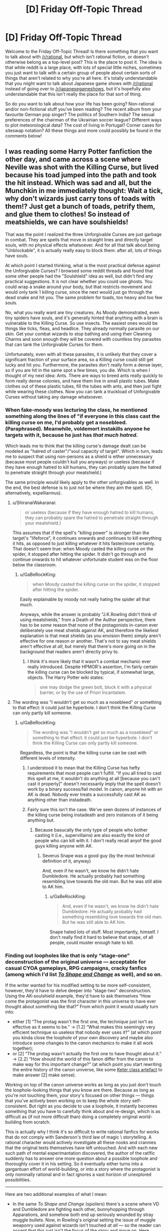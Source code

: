 #+TITLE: [D] Friday Off-Topic Thread

* [D] Friday Off-Topic Thread
:PROPERTIES:
:Author: AutoModerator
:Score: 20
:DateUnix: 1500649652.0
:DateShort: 2017-Jul-21
:END:
Welcome to the Friday Off-Topic Thread! Is there something that you want to talk about with [[/r/rational]], but which isn't rational fiction, or doesn't otherwise belong as a top-level post? This is the place to post it. The idea is that while reddit is a large place, with lots of special little niches, sometimes you just want to talk with a certain group of people about certain sorts of things that aren't related to why you're all here. It's totally understandable that you might want to talk about Japanese game shows with [[/r/rational]] instead of going over to [[/r/japanesegameshows]], but it's hopefully also understandable that this isn't really the place for that sort of thing.

So do you want to talk about how your life has been going? Non-rational and/or non-fictional stuff you've been reading? The recent album from your favourite German pop singer? The politics of Southern India? The sexual preferences of the chairman of the Ukrainian soccer league? Different ways to plot meteorological data? The cost of living in Portugal? Corner cases for siteswap notation? All these things and more could possibly be found in the comments below!


** I was reading some Harry Potter fanfiction the other day, and came across a scene where Neville was shot with the Killing Curse, but lived because his toad jumped into the path and took the hit instead. Which was sad and all, but the Munchkin in me immediately thought: Wait a tick, why don't wizards just carry tons of toads with them!? Just get a bunch of toads, petrify them, and glue them to clothes! So instead of meatshields, we can have soulshields!

That was the point I realized the three Unforgivable Curses are just garbage in combat. They are spells that move in straight lines and directly target souls, with no physical effects whatsoever. And for all that talk about being "Unblockable", it is actually really easy to block them: after all, lots of things have souls.

At which point I started thinking, what is the most practical defense against the Unforgivable Curses? I browsed some reddit threads and found that some other people had the "Soulshield" idea as well, but didn't find any practical suggestions. It is not clear whether you could use ghosts. You could wrap a snake around your body, but that restricts movement and would only tank 1 killing curse, since the next would just go through the dead snake and hit you. The same problem for toads, too heavy and too few souls.

No, what you really want are tiny creatures. As Moody demonstrated, even tiny spiders have souls, and it's generally hinted that anything with a brain is vulnerable to the Killing Curse. So use insects. The easiest ones would be things like ticks, fleas, and headlice. They already normally parasite on our skin. Get your combat wizards to stop bathing and using their Cleaning Charms and soon enough they will be covered with countless tiny parasites that can tank the Unforgivable Curses for them.

Unfortunately, even with all these parasites, it is unlikely that they cover a significant fraction of your surface area, so a Killing curse could still get lucky and hit you. Furthermore, the parasites don't really form a dense layer, so if you are hit in the same spot a few times, you die. Which is when I thought of my next idea: Ants. There are ways to breed ants really quickly to form really dense colonies, and have them live in small plastic tubes. Make clothes out of these plastic tubes, fill the tubes with ants, and then just fight while wearing these clothes. Now you can tank a truckload of Unforgivable Curses without taking any damage whatsoever.
:PROPERTIES:
:Author: ShiranaiWakaranai
:Score: 16
:DateUnix: 1500675342.0
:DateShort: 2017-Jul-22
:END:

*** When fake-moody was lecturing the class, he mentioned something along the lines of "if everyone in this class cast the killing curse on me, I'd probably get a nosebleed. (Paraphrased). Meanwhile, voldemort instakills anyone he targets with it, because he just has /that much hatred/.

Which leads me to think that the killing curse's damage dealt can be modeled as "hatred of caster"/"soul capacity of target". Which in turn, leads me to suspect that using non-persons as a shield is either unnecessary (because most people couldn't kull you anyways) or useless (because if they have enough hatred to kill humans, they can probably spare the hatred to penetrate straight through your meatshield.)

The same principle would likely apply to the other unforgivables as well. In the end, the best defense is to just not be where they aim the spell. (Or, alternatively, expelliarmus).
:PROPERTIES:
:Author: GaBeRockKing
:Score: 12
:DateUnix: 1500677183.0
:DateShort: 2017-Jul-22
:END:

**** u/ShiranaiWakaranai:
#+begin_quote
  or useless (because if they have enough hatred to kill humans, they can probably spare the hatred to penetrate straight through your meatshield.)
#+end_quote

This assumes that if the spell's "killing power" is stronger than the target's "lifeforce", it continues onwards and continues to kill everything it hits, as opposed to just killing whatever it hits faster/more certainly. That doesn't seem true: when Moody casted the killing curse on the spider, it stopped after hitting the spider. It didn't go through and continue onwards to hit whatever unfortunate student was on the floor below the classroom.
:PROPERTIES:
:Author: ShiranaiWakaranai
:Score: 7
:DateUnix: 1500679485.0
:DateShort: 2017-Jul-22
:END:

***** u/GaBeRockKing:
#+begin_quote
  when Moody casted the killing curse on the spider, it stopped after hitting the spider.
#+end_quote

Easily explainable by moody not really hating the spider all that much.

Anyways, while the answer is probably "J.K.Rowling didn't think of using meatshields," from a Death of the Author perspective, there has to be /some/ reason that none of the protagonists in-canon ever deliberately use meat shields against AK, and therefore the likeliest explanation is that meat shields (as you envision them) simply aren't effective for one reason or another. That's not to say meat shields aren't effective at /all/, but merely that there's more going on in the background that readers aren't directly privy to.
:PROPERTIES:
:Author: GaBeRockKing
:Score: 2
:DateUnix: 1500680697.0
:DateShort: 2017-Jul-22
:END:

****** I think it's more likely that it wasn't a combat mechanic ever really introduced. Despite HPMOR's assertion, I'm fairly certain the killing curse can be blocked by typical, if somewhat large, objects. The Harry Potter wiki states:

#+begin_quote
  one may dodge the green bolt, block it with a physical barrier, or by the use of Priori Incantatem.
#+end_quote
:PROPERTIES:
:Author: Kishoto
:Score: 3
:DateUnix: 1500825333.0
:DateShort: 2017-Jul-23
:END:


**** The wording was "I wouldn't get so much as a nosebleed" or something to that effect: it could just be hyperbole. I don't think the Killing Curse can only partly kill someone.
:PROPERTIES:
:Author: ketura
:Score: 3
:DateUnix: 1500691570.0
:DateShort: 2017-Jul-22
:END:

***** u/GaBeRockKing:
#+begin_quote
  The wording was "I wouldn't get so much as a nosebleed" or something to that effect: it could just be hyperbole. I don't think the Killing Curse can only partly kill someone.
#+end_quote

Regardless, the point is that the killing curse can be cast with different levels of intensity.
:PROPERTIES:
:Author: GaBeRockKing
:Score: 4
:DateUnix: 1500691814.0
:DateShort: 2017-Jul-22
:END:

****** I understood it to mean that the Killing Curse has hefty requirements that most people can't fulfill. "If you all tried to cast this spell at me, it wouldn't do anything at all [because you can't cast it properly]" doesn't necessarily imply that the spell doesn't work by a binary success/fail model. In canon, anyone hit with an AK is dead. Nobody ever treats a successfully cast AK as anything other than instadeath.
:PROPERTIES:
:Author: waylandertheslayer
:Score: 11
:DateUnix: 1500709521.0
:DateShort: 2017-Jul-22
:END:


****** Fairly sure this isn't the case. We've seen dozens of instances of the killing curse being instadeath and zero instances of it being anything but.
:PROPERTIES:
:Author: Kishoto
:Score: 1
:DateUnix: 1500825117.0
:DateShort: 2017-Jul-23
:END:

******* Because basucally the only type of people who bother casting it (i.e., supervillains) are also exactly the kind of people who can kill with it. I don't really recall anyof the good guys killing anyone with AK.
:PROPERTIES:
:Author: GaBeRockKing
:Score: 1
:DateUnix: 1500825587.0
:DateShort: 2017-Jul-23
:END:

******** Severus Snape was a good guy (by the most technical definition of it, anyway)

And, even if he wasn't, we know he didn't hate Dumbledore. He actually probably had something resembling love towards the old man. But he was still able to AK him.
:PROPERTIES:
:Author: Kishoto
:Score: 1
:DateUnix: 1500831933.0
:DateShort: 2017-Jul-23
:END:

********* u/GaBeRockKing:
#+begin_quote
  And, even if he wasn't, we know he didn't hate Dumbledore. He actually probably had something resembling love towards the old man. But he was still able to AK him.
#+end_quote

Snape hated lots of stuff. Most importantly, himself. I don't really find it hard to believe that snape, of all people, could muster enough hate to kill.
:PROPERTIES:
:Author: GaBeRockKing
:Score: 0
:DateUnix: 1500832587.0
:DateShort: 2017-Jul-23
:END:


*** Finding out loopholes like that is only “stage-one” deconstruction of the original universe --- acceptable for casual CYOA gameplays, RPG campaigns, cracky fanfics (among which I'd list [[https://www.fanfiction.net/s/6413108/1/To-Shape-and-Change][/To Shape and Change/]] as well), and so on.

If the writer wanted for his modified setting to be more self-consistent, however, they'd have to delve deeper into “stage-two” deconstruction. Using the AK-soulshield example, they'd have to ask themselves “How come the protagonist was the first character in this universe to have ever thought about something like that?” From which point it would usually turn into:

- either [1] “The protag wasn't the first one, the technique just isn't as effective as it seems to be.” → [1.2] “What makes this seemingly very efficient technique so useless that nobody ever uses it?” (at which point you kinda close the loophole of your own discovery and maybe also introduce some changes to the canon mechanics to make it all work together);
- or [2] “The protag wasn't actually the first one to have thought about it.” → [2.2] “How should the world of this fanon differ from the canon to make way for this important change?” (at which point you start rewriting the entire history of the canon universe, like some [[http://www.scp-wiki.net/scp-140][Keter class artefact]] to make answer [2] make sense).

Working on top of the canon universe works as long as you just don't touch the loophole-looking things that you know are there. Because as long as you're not touching them, your story's focused on other things --- things that you've actively been working on to keep the whole story self-consistent. But right as you decide to use a loophole, it instantly becomes something that you have to carefully think about and re-design, which is as difficult as (if not more difficult than) doing a completely original world-building from scratch.

This is actually why I think it's so difficult to write rational fanfics for works that do not comply with Sanderson's third law of magic \ storytelling. A rational character would actively investigate all these nooks and crannies that the original texts themselves have left untouched. And with each new such path of mental experimantation discovered, the author of the rat!fic suddenly has to answer one more question about a possible loophole and thoroughly cover it in his setting. So it eventually either turns into a gargantuan effort of world-building, or into a story where the protagonist is only nominally rational and in fact ignores a vast horizon of unexplored possibilities.

--------------

Here are two additional examples of what I mean:

- In the same /To Shape and Change/ (spoilers) there's a scene where VD and Dumbledore are fighting each other, bunnyhopping through Apparations, and somehow both end up seriously wounded by stray muggle bullets. Now, in Rowling's original setting the issue of muggle weaponry used against wizards isn't touched /at all/ --- so the reader can accept that this just isn't the focus of the story and move on. Here, however, it affects a crucial part of the plot, and the reader can't keep doing that any more. And suddenly a whole lot of questions rise up from that, none of which is being answered by the author of the fanfic.

- Similarly, [[https://www.fanfiction.net/s/9659792/1/The-Boy-in-the-Team][/The Boy in the Team's/]] rendition of the Orochimaru's attack during Chūnin Exam Finals shows how Orochimaru has booby-trapped several important parts of the Konoha village (the academy, the hospital, etc) to such extent that he can completely obliterate the buildings there by simply snapping his fingers. It's explained that explosives can be stored inside storage scrolls moments before going off, so that when a scroll is activated the explosion will be guaranteed to happen in less than a second, and that seals themselves are relatively easy to sneak into enemy village. And, again, I don't think something like this has been touched in canon --- so maybe there is something preventing this from happening that the reader doesn't know about and so can just enjoy reading the story. While here, in this fanfic, suddenly rises a question: if village security can be bypassed so easily, how come there are still so many villages still standing, and so on.
:PROPERTIES:
:Author: OutOfNiceUsernames
:Score: 13
:DateUnix: 1500689335.0
:DateShort: 2017-Jul-22
:END:


*** Ah, yes, the staple of [[/r/HPMOR]] while the fic was still ongoing: bee armor. It's unknown if conjured bees would work, but if not, just find a spell to make the bees swarm around you.
:PROPERTIES:
:Author: ketura
:Score: 7
:DateUnix: 1500675972.0
:DateShort: 2017-Jul-22
:END:

**** There are a number of downsides to the bee swarm tactic though:

- The bees could sting you, you would need to also use magic to stop that from happening.
- You would constantly lose mana (or whatever the Harry Potter version of mana is), since you need to keep fueling the magic spells that keep the bee swarm around you instead of simply dispersing and leaving you unprotected.
- A swarm of bees presents a much larger target to the enemy than your body, so it is relatively easy for enemies to cast spells at the swarm to disperse/kill your bees or negate your magic on them.
- It makes it obvious to your opponents why their Unforgivable Curses aren't working.

In contrast, you could wear an ant colony under your clothes, making it seem like the curses are hitting you yet have no effect on you whatsoever. Just imagine, you could calmly walk through a battlefield of mages, Determinator-style, tanking all their Unforgivable curses, stunning spells, sleeping spells, petrifying spells, body-binding spells, etc. since they all hit ants instead. The sheer intimidation alone from seeing you survive all those spells with no visible damage whatsoever would be enough to send your enemies into panic.
:PROPERTIES:
:Author: ShiranaiWakaranai
:Score: 8
:DateUnix: 1500678397.0
:DateShort: 2017-Jul-22
:END:

***** Except if they hit your face.
:PROPERTIES:
:Author: rhaps0dy4
:Score: 6
:DateUnix: 1500721927.0
:DateShort: 2017-Jul-22
:END:


**** *Here's a sneak peek of [[/r/HPMOR]] using the [[https://np.reddit.com/r/HPMOR/top/?sort=top&t=year][top posts]] of the year!*

#1: [[https://i.redd.it/gc4glq0ymf3y.jpg][Quirrell on the 2016 election]] | [[https://np.reddit.com/r/HPMOR/comments/5i7kev/quirrell_on_the_2016_election/][28 comments]]\\
#2: [[https://i.imgur.com/i0T99R8.jpg][Chaos Legion is real]] | [[https://np.reddit.com/r/HPMOR/comments/588fr0/chaos_legion_is_real/][12 comments]]\\
#3: [[https://np.reddit.com/r/HPMOR/comments/5ry7gm/contrasting_attitudes_towards_the_wise_old_wizard/][Contrasting attitudes towards the wise old wizard among heroes in HPMOR: What is this literary doing in my fanfic?!]]

--------------

^{^{I'm}} ^{^{a}} ^{^{bot,}} ^{^{beep}} ^{^{boop}} ^{^{|}} ^{^{Downvote}} ^{^{to}} ^{^{remove}} ^{^{|}} [[https://www.reddit.com/message/compose/?to=sneakpeekbot][^{^{Contact}} ^{^{me}}]] ^{^{|}} [[https://np.reddit.com/r/sneakpeekbot/][^{^{Info}}]] ^{^{|}} [[https://np.reddit.com/r/sneakpeekbot/comments/6l7i0m/blacklist/][^{^{Opt-out}}]]
:PROPERTIES:
:Author: sneakpeekbot
:Score: 2
:DateUnix: 1500675979.0
:DateShort: 2017-Jul-22
:END:

***** [[/u/PM_ME_RATIONAL_FICS]] deleted their account?! Why, you glorious bastard, why??!
:PROPERTIES:
:Author: ketura
:Score: 3
:DateUnix: 1500676209.0
:DateShort: 2017-Jul-22
:END:

****** I've been wondering that too, so if anyone knows...
:PROPERTIES:
:Author: callmebrotherg
:Score: 2
:DateUnix: 1500700444.0
:DateShort: 2017-Jul-22
:END:


*** I was commenting down below and felt the need to point something out:

Despite HPMOR's assertion, the Killing Curse is canonically blocked by physical objects. Obviously clothing and such doesn't block it but other, denser items do. It does not go through walls. That's canon.
:PROPERTIES:
:Author: Kishoto
:Score: 6
:DateUnix: 1500825412.0
:DateShort: 2017-Jul-23
:END:


*** Here's the thing, you're focusing too much on one aspect and not enough on others. Firstly just as a minor note, we don't actually know the unforgiveables target souls specially or anything. Details about how they work are very sparse, and the closest we really get to an answer is the incredibly special cased instance of Voldemort, and one comment he made on what it felt like to be hit by the killing curse. Basically, any theory involving them being soul stuff is super sketchy.

That said, the thing is that the killing curse isn't special the way you want it to be. Your idea is that it's bad because if it hits someone else who is standing between you and it you don't get hurt? So what? Pretty much every spell in the entire series won't hurt you if it hits someone else, that's just how single target spells work. What's it matter if it's a cutting spell or a killing curse? Either way it's the thing in between you getting hit, not you. This is one thing people seem to regularly overlook with similar ideas, focusing overly much on the killing curse and not on how if this worked it'd also work against nearly everything else, so you haven't really made the killing curse weaker relative to near everything else.

So the question actually becomes, why can't you just cover yourself in ants and be immune to effectively everything barring AoE spells? Worst case for you is the simple hit logic kicks in and it just doesn't count. How clothing/armour doesn't seem to affect the single target spells, something like a stunner or a killing curse hit you and doesn't care that technically it hit your clothes, it hit you and that's what important. They clearly can't phase through walls or anything after all, so it's not just flying through what you're wearing, it can just affect you by hitting what you're wearing. If you're wearing tubes filled with ants? Whose to say it wouldn't still affect you despite wearing plastic tubes?

Plenty of different ways you could explain it either way, but a critical thing to remember is pretty much every defense that works against the killing curse is going to work against most other spells as well.
:PROPERTIES:
:Author: xavion
:Score: 3
:DateUnix: 1500764797.0
:DateShort: 2017-Jul-23
:END:

**** u/ShiranaiWakaranai:
#+begin_quote
  That said, the thing is that the killing curse isn't special the way you want it to be. Your idea is that it's bad because if it hits someone else who is standing between you and it you don't get hurt? So what? Pretty much every spell in the entire series won't hurt you if it hits someone else, that's just how single target spells work.

  This is one thing people seem to regularly overlook with similar ideas, focusing overly much on the killing curse and not on how if this worked it'd also work against nearly everything else, so you haven't really made the killing curse weaker relative to near everything else.
#+end_quote

Au contraire. The main reason why the killing curse is regularly used in the series is because of its allegedly unblockable nature, aka the ability to go through shields. If it is cast and you don't dodge out of the way, you die, period. But if you have an ant colony with you, that's no longer true. The ant colony *does* make the killing curse weaker relative to near everything else, because many (if not most) spells aren't as "single-targeted" as the Unforgivable curses.

The killing curse is known to have absolutely no physical effect whatsoever, to the point where victims appear perfectly healthy, just dead. As far as I'm aware, if a killing curse hits an ant, the ant just dies, nothing happens to you. Severing charms (diffindo) would cut through the ants and continue onwards to cut you too. Flame spells (incendio, fiendfyre) would set the ants on fire, fire which would then spread to you. Water spells (aguamenti) would drench you and the ants, which would then allow you and your ants to be electrocuted, or make it harder for you to maintain your balance. Levitation spells can be used to drop heavy stuff on you along with your ants. Summoning/Conjuring spells can be used to summon creatures which then attack you physically, biting/crushing through your ant colony pseudo-armor. Animagus spells allow the casters to become powerful animals and just trample you. Transfiguration spells can be used to create physical weapons to attack you regardless of your ants. Same for other weapons like the Sword of Gryffindor or Basilisk Fangs or throwing daggers.

#+begin_quote
  but a critical thing to remember is pretty much every defense that works against the killing curse is going to work against most other spells as well.
#+end_quote

So no, the ant colony is a very specialized defense against the Unforgivable curses and other kinds of mental/soul spells, and won't work well at all against most physical spells, of which there are several.
:PROPERTIES:
:Author: ShiranaiWakaranai
:Score: 5
:DateUnix: 1500772608.0
:DateShort: 2017-Jul-23
:END:


** Weekly update on the [[https://docs.google.com/document/d/11QAh61C8gsL-5KbdIy5zx3IN6bv_E9UkHjwMLVQ7LHg/edit?usp=sharing][hopefully rational]] roguelike [[https://www.youtube.com/watch?v=kbyTOAlhRHk][immersive sim]] Pokemon Renegade, as well as the associated engine and tools. [[https://docs.google.com/document/d/1EUSMDHdRdbvQJii5uoSezbjtvJpxdF6Da8zqvuW42bg/edit?usp=sharing][Handy discussion links and previous threads here]].

--------------

Well.  This last weekend was an exercise in /insufficient pessimism/, for a few different reasons.  Obviously as a game jam we didn't quite get everything in that we wanted (but so close!  Another hour would have let me get in all the audio, an hour beyond that and we would have gotten distinct enemy models, an hour or two beyond /that/ and I'd have more than just one enemy implemented...), but more than that I also overestimated my ability to manage time /and/ build a game /and/ dole out tasks to the members of our team with less Unity experience.  I suppose there was no winning move as far as that was concerned, since I turned out to be the only one familiar with Unity in the final team, which meant I had to either sacrifice development time or teaching time, and, well, the Show Must Go On.

But it goes a smidgen further than that.  Mark Brown (of Game Maker's Toolkit and runner of the jam) streamed the first few hours of his judging efforts, and he decided to do them all alphabetically.  This was convenient enough, as our entry was named Anti / Matter, so I sat down and started listening during my commute.  As he inched forward from AG to AM, I tried to get a handle on my expectations and kill the daydreaming: no, it wasn't going to get called out as a paragon of game design, no, he wasn't going to see the whole of our design past the implementation, no, no, no.  

I attempted to steel my expectations and assume the worst.  Well, the /worst/ worst would be that the game crashes on stream or fails to run in the first place, but I was fairly confident that wouldn't happen.  The next worst then would probably have him playing it mostly in silence for a minute or two before giving it the judgement that so many of the terrible entries had so far received: “Good...good try.  It is a game jam after all.”  /That/ was probably the worst case; he's far too nice a guy to actually call it out for poor design.

So he finished up his efforts on “Ant Game” (one of the ones he couldn't get to run) and moved right to... “Aqua Assault”.  No.  NO.  

I was apparently /insufficiently imaginative/.  After rushing on the jam discord, I was met with an obnoxious reality: apparently there was a subtle step I had missed, and our game, while uploaded, was not entered into the jam

/So/.  I have a renewed appreciation for being /sufficiently pessimistic/.

Regardless, the jam itself was a blast.  [[/u/Xavion]], [[/u/AgentofDmir]], and [[/u/dwood15]] were the other jammers in the team, and they did wonderfully.  The theme was [[https://www.youtube.com/watch?v=i5C1Uj7jJCg][this video]], which had to do with the Dual-Purpose Design of an obscure game called Downwell.  Thus, we had to try and build a game where every element had two purposes.  I think we did okay on that front.

The game is here: [[https://ketura.itch.io/anti-matter][Anti/Matter]].  There are builds for windows, mac, and linux (albeit the linux one is completely untested).  On that page is also a youtube link to some background music which I recommend playing while playing, as we didn't have time to include audio.

I'd be happy to hear any critique you might have for it.  I'm 70% certain that if you have a technical or balance quibble, we've already encountered it, but I'd still like to hear what you have to say, especially if it pertains to the feel or the accessibility.  

--------------

Besides the game jam, which took a day or so to recover from, my family hired some painters to come out today, which means I spent the other days this week emptying the relevant rooms.  Tonight I'm also flying out to Utah to go visit in-laws, so the next few days aren't looking hot for productivity either, but such is life.  On the other hand, the last time I was out there, with the help of my brother-in-law I hammered out the general requirements for how biomes will work, so you never know.

In the meantime, we've taken the concept of tiered difficulty and given the most apparent associated mechanic a pair of names: ‘Threat' and ‘Danger'.  If you don't recall tiered difficulty, it is summarized thusly:

#+begin_quote
  What this means from a mechanical perspective is that [hideously strong] creatures will respond proportionally to you as a threat: if you just walk by them, you won't get hit by a Hyper Beam that deals 999,999 damage to you and the entire countryside in a four mile radius, but they /might/ lazily swing their tail that deals 99 damage and puts the fear of Arceus into you.  The moment you start to challenge this preconception of weakness, however (probably by hitting back), the kid gloves come off and you'd better be prepared.  
#+end_quote

Danger is a formalization of this end result in a manner that should hopefully mean that units apply that logic to all other units, and not just as a special case for the player. Basically, every unit will evaluate all other units (that it can sense in range) and give each one a Threat rating.  This rating will vary based on what species the other unit is, whether it's a member of its own herd, the personality of the evaluating unit, and so on.  Once all other units are evaluated, all ratings are tallied into an aggregate Danger rating, which will vary somewhat based on the stats of that pokemon.  

How a pokemon reacts to a high Danger is going to vary depending on stats: timid ones will tend to run and aggressive ones will tend to attack.  In addition, INT will play a large role in determining how a unit sorts the individual Threats of those around it: a stupid pokemon is going to disproportionately be wary of closer units, and will effectively treat each other unit as if it had the aggregate Danger rating, instead of evaluating individuals differently.

For example, a low INT high Aggressiveness Tauros is surrounded by a few dozen members of its herd, which leaves it more or less calm  A lone Houndoom wanders nearby, which is immediately labeled as a medium Threat by all involved.  The moment it attempts to attack a calf, however, the Threat rating skyrockets, and the Tauros (and the adult members of its herd) stampede towards it, catching up and goring it where it stands. This brings the herd near to where a Hypno and a human are standing, and they are immediately charged.  After almost reaching them, the two disappear, and the Tauros herd stampedes only a bit further.  With no other targets in range, they slowly calm down, and a half hour later they've forgotten the entire incident.

A timid, high INT Abra is able to rank the importance of each of the disparate group of five approaching intruders. If it were evolved and a little stronger, it would need to take them out in the following order: Charizard, Wartortle, Pidgeotto, Human, and then Pichu, prioritizing further depending on how the battle goes.  As it is, however, the Threat of each of them (except the Pichu) are higher than the Abra's timidness will allow, and it teleports away.

A middling INT, carefree, high-level Snorlax enjoys a good nap, oblivious to its surroundings.  At some point a kid gets too close and it waves a paw as if shooing a fly, and the kid is knocked on his ass.  A few minutes pass and a horrible screeching sound comes from the kid, and the Snorlax grimaces, rolling over in an attempt to avoid the sound, which squashes a nearby grove of saplings.  The noise stops a moment later, but before the Snorlax can relax, a Machoke clobbers it in the back of the head.  Its eyes spring wide open and, a growl on its lips, it stands up to face the aggravating nuisance.

So as I see it, Danger will be a tracked stat (similar to how hunger and emotion is tracked), but if possible how a unit /reacts/ to Danger/Threat is going to be evaluated based on its other stats.  I /think/ that we have enough other stats to be able to derive the reaction, but worst comes to worse we add a “Danger Threshold” stat or something similar explicitly.  It should also go without saying that a unit's total power affects how much it evaluates others as a threat, which is the basis of how it allows the player to avoid cheap deaths via tiered difficulty.

--------------

If you would like to help contribute, or if you have a question or idea that isn't suited to comment or PM, then feel free to request access to the [[/r/PokemonRenegade]] subreddit.  If you'd prefer real-time interaction, join us [[https://discord.gg/sM99CF3][on the #pokengineering channel of the /r/rational Discord server]]!  
:PROPERTIES:
:Author: ketura
:Score: 12
:DateUnix: 1500662924.0
:DateShort: 2017-Jul-21
:END:


** When I first heard about the Netflix original movie /Bright/, I was worried the idea would be too weird for traditional filmmakers to handle or to find an audience. Now that [[https://youtu.be/6EZCBSsBxko][the full trailer has been released]], I'm worried the film won't be weird enough to have its own identity or impress nerds like me.

The way the trailer is presented, it looks like a fairly typical inner city buddy cop movie that just happens to feature fantasy creatures and magic. For an urban fantasy junkie like me, fantasy races as ethnic minorities and a wish-granting MacGuffin isn't crazy enough to keep me interested in an otherwise mundane world.

If you're going to splice a fantasy adventure and police drama together, I want you to go /nuts/. Biker gangs on broomsticks, vampire drug dealers, stone golems as club bouncers, soul-trafficking hellspawn mafiosos, cops shooting fireballs at poltergeists...just embrace the absurdity of the premise!
:PROPERTIES:
:Author: trekie140
:Score: 11
:DateUnix: 1500661646.0
:DateShort: 2017-Jul-21
:END:

*** I'm okay with the toned-down levels of nutsness, it actually makes me think of a low-tech Shadowrun, where things are fairly gritty-but-relatable rather than mostly alien, but I agree that if it's just "buddy cop movie that happens to feature magic creatures" I'll probably walk out of it disappointed.

The different races will have to have an identity that puts them beyond analogues to our own world. Like, they have to FUNCTION as analogues, obviously, but they can't JUST be their equivalent but with makeup, or I'll feel like it missed its true potential.

That said if those elf-looking people are actually fae folk, I'll probably appreciate something in it anyway assuming they're done even remotely competently. It seems like an original script, which is surprising.
:PROPERTIES:
:Author: DaystarEld
:Score: 10
:DateUnix: 1500665132.0
:DateShort: 2017-Jul-21
:END:


*** My first thought watching the trailer was "This looks so Suicide Squad, I'm surprised it still looks pretty cool".

But yeah, now that you mention it, it does look a bit low-key and unimaginative.
:PROPERTIES:
:Author: CouteauBleu
:Score: 10
:DateUnix: 1500662320.0
:DateShort: 2017-Jul-21
:END:

**** I was surprised to see so many people reacting to it as if it were a fresh and new idea they were all curious to see more of. At first, I assumed they are more casual moviegoers who haven't cut their teeth on surreal comics, goofy anime, and weird tabletop games the way I have, but then I saw fans of Shadowrun getting excited about how this could fit into the universe as a prequel so now I'm not so sure.
:PROPERTIES:
:Author: trekie140
:Score: 6
:DateUnix: 1500663129.0
:DateShort: 2017-Jul-21
:END:

***** Eh. I've seen it before (though I couldn't name any examples), but I think most of the time it's either very anime and goofy and "look at how weird and original our world is, so different!", or it's a CSI-style "we are important people dealing with important problems".

The Bright trailer has this thing that most (post-Avengers) Marvel Movies have and DC movies haven't (except some of the animated ones), and that Suicide Squad tried to have: the feeling that you're seeing a small part of a big, diverse world; and that people have already seen everything you're seeing.

From their perspective, it /is/ a story about cops and investigation in an otherwise mundane cop. On the other hand, that style works a lot better when there are a lot of different monsters and curiosities for the protagonist not to be surprised at, Harry Potter style.

(also I heard good things about Grimm, on that front)
:PROPERTIES:
:Author: CouteauBleu
:Score: 5
:DateUnix: 1500670244.0
:DateShort: 2017-Jul-22
:END:

****** I really like that style, taking the fantastic and making it mundane, the problem is that the story still needs to be fantastic from our perspective. Bright just looks like a generic cop movie where they just changed some details to make it an urban fantasy, which isn't enough for me.

Grimm is definitely not an example of what you're talking about, it's another monster of the week show where the protagonist only knows the mundane world and gets exposition dumped on him whenever he ventures into the fantastic world. I enjoyed it at first, but got really tired of it after a while.

Supernatural is much closer to that style, since the protagonists have been hunting monsters for years and know exactly what to do. The anime Mushishi is basically a fictionalized docudrama about an expert in the supernatural helping people who aren't. However, neither is particularly rational.

My personal favorite example of what you're talking about is the comic [[http://dragondoctors.dhscomix.com/archives/comic/ch-7-page-1-last-victim][The Dragon Doctors]], a medical drama in a post-apocalyptic fantasy setting. The first chapter sucks and the artwork isn't very good, but I love everything else about it and it's totally rational. I suggest starting with Ch. 7 and then going back, though it's the only one told from the patient's perspective.
:PROPERTIES:
:Author: trekie140
:Score: 3
:DateUnix: 1500676811.0
:DateShort: 2017-Jul-22
:END:


** Yesterday I tried the 10 years old game F.E.A.R., which is a survival-horror / tactical-shooter hybrid. The two genres work together surprisingly well so far. Right after I'm done taking out a squadron of elite soldiers by myself, and I feel like the king of the world, a creepy child appears and creeps towards me with a menacing music and bullets don't do anything to it, and I feel powerless and in danger again.

I've checked out this game because of reviews mentioning how good the combat AI was (which is a subject I love). So far... eh, I'm not terribly impressed, but I get why it got these reviews.

The AI reminds me both of the Arkham Origins predator AI (announces their intention and tactics so you know that they're trying to outmaneuver you) and the Half-Life/Black-Mesa AI (feel dangerous because their weapons can kill you fast and they start shooting as soon as they see you).

As a result, the combats so far are mostly a matter of exploiting the terrain to play a game of peek-a-boo, and pick off the bad guys one by one. Once you're spotted, you try to back off and flank the enemies while they're looking in the direction they last saw you. It's pretty fun!

Making a smart-looking AI in a combat game, especially a FPS, is pretty hard. The HL2 combine AI is smarter than the HL marine AI, but you wouldn't know that without looking at developer commentary, because the HL marines are more threatening: they start shooting fast, require your most powerful weapons to take them down (if you use the default machine gun, you'll probably lose as much life as them); the combine never get an occasion to demonstrate their intelligence because they die way too fast.

The Mister Freeze boss in Arkham City was an example of a smart-looking AI done right: it clearly announces what he's going to do "I'm going to cancel the thing you just used to beat me", and then when he does it, it has clear, visible consequences (you can no longer use the thing). Other AIs had similar mechanisms, especially in Arkham Knight (shot down the vantage points, throw grenades to neutralize vents, etc).

But overall, these AI still lacked something that would have made me respect them as smart. The Arkham Knight AI especially, kept broadcasting their decisions (destroy that vantage point, travel in groups so he can't sneak up on us), and it /was/ cool, but after a few fights it felt kind of pointless. Batman's victory is a foregone conclusion (especially with the Fear Takedowns, which kind of defeat the purpose of stealth sections), the only thing the goons achieve with their tactics is making it slower and more frustrating.

I would have liked for some missions where the goons have an objective that you must not let them achieve, and where the AI is dedicated to achieving that goal. There a few missions where the goons are trying to move items from point A to point B, but there's no real pressure. The goons carrying a payload aren't escorted by other goons, even if they were, you could use fear takedowns to get them anyway, and they usually never come even close to completing their "objective".

I'd like to see a game where the AI usually has an active role, and uses elaborate dynamic strategies to achieve it. Not just "the aliens need to wait 3 minutes and then they'll open the portal to space hell", but "the aliens have breached our underwater base's control room, if they manage to access 3 Gamma terminals, they'll overload the reactor and we'll all die", and then the gameplay is about trying to kill them before they reach the terminals.
:PROPERTIES:
:Author: CouteauBleu
:Score: 10
:DateUnix: 1500718336.0
:DateShort: 2017-Jul-22
:END:

*** u/ulyssessword:
#+begin_quote
  I'd like to see a game where the AI usually has an active role, and uses elaborate dynamic strategies to achieve it.
#+end_quote

I have half of an idea for a roguelike heist game with good AI. The enemies would have overarching /goals/ instead of simple combat algorithms.

A guard that finds you in a room would be perfectly happy to stand in the doorway and call for backup because they would just uselessly die if they fought you alone.
:PROPERTIES:
:Author: ulyssessword
:Score: 6
:DateUnix: 1500720007.0
:DateShort: 2017-Jul-22
:END:

**** u/CouteauBleu:
#+begin_quote
  I have half of an idea for a roguelike heist game with good AI. The enemies would have overarching goals instead of simple combat algorithms.

  A guard that finds you in a room would be perfectly happy to stand in the doorway and call for backup because they would just uselessly die if they fought you alone.
#+end_quote

Bit of a late reply, but:

No, that isn't what I was describing. The problem isn't about making an AI that is more likely to win, has semi-realistic self-preservation, or tries to outmaneuver the player. All those are relatively easy.

What I'd like to see is an AI that consistently nails that "Clever girl..." moment where you realize you've been outsmarted. Having a NPC hang back and shout "I need backup!" doesn't really do that, especially after you hear it for the 100th time.

It can be achieved with scripted sequences (the 'soldiers shoot through the air duct' setpiece in Half-Life), but I'd like to see a game that does it dynamically.

Ideally, I'd like such a game to nail the following factors for the enemy AI:

- I can see exactly which sequences of actions from the enemy lead to the current situation. If the mooks surrounded the building I was in, but I couldn't see any of them and have no idea how they got there, they could as well have teleported. I won't think they were smart.

- I can visualize which chain of decisions lead to these actions, and which information informed these decisions. If shoot an enemy, then retreat to a hidden position A, then move to a hidden position B, I don't want the enemy to throw a grenade at position B unless I can visualize how they knew I was there (for instance, A and B are the only hiding spots in the room, and they already checked A).

- The default state if I don't move or do something smart is that I lose. If I can stand in a doorway with a shotgun and pick off anyone who tries to come, or use my time-slowing power to headshot all the enemies who tried to ambush me, then I won't feel like their intelligence matters.
:PROPERTIES:
:Author: CouteauBleu
:Score: 2
:DateUnix: 1501087492.0
:DateShort: 2017-Jul-26
:END:


** [[http://i.imgur.com/iwguBrW.jpg][Funny image]]
:PROPERTIES:
:Author: ToaKraka
:Score: 9
:DateUnix: 1500689076.0
:DateShort: 2017-Jul-22
:END:

*** There's a very annoying trend on facebook where people share videos that are, literally, about 10 seconds long and display a still frame of text with some random muzak playing over it.

It's far more wasteful of bandwidth and every time I see it I want to go to their house and grip their shoulders and demand they tell me why.
:PROPERTIES:
:Author: DaystarEld
:Score: 7
:DateUnix: 1500800520.0
:DateShort: 2017-Jul-23
:END:

**** Couldn't agree more. I don't understand the purpose of that. The only thing I can think is that the creators might be getting more money for 10 s of video viewing vs. a picture viewing. Still feels disingenuous as all hell though.
:PROPERTIES:
:Author: Kishoto
:Score: 2
:DateUnix: 1500824806.0
:DateShort: 2017-Jul-23
:END:


*** [[https://s.agarri.ga/s/3ue0zbWd.jpg][Another funny image]]
:PROPERTIES:
:Author: rhaps0dy4
:Score: 6
:DateUnix: 1500721864.0
:DateShort: 2017-Jul-22
:END:

**** [[http://i.imgur.com/dzxKAFC.jpg][Funny image]]

[[https://boards.4chan.org/soc/thread/25483291][Related link]]
:PROPERTIES:
:Author: ToaKraka
:Score: 5
:DateUnix: 1500724237.0
:DateShort: 2017-Jul-22
:END:

***** I don't care about the actual project, sorry, but you could probably just use the Imgur app and upload directly instead of using Google Drive and GIMP.
:PROPERTIES:
:Author: gbear605
:Score: 1
:DateUnix: 1500867760.0
:DateShort: 2017-Jul-24
:END:


** I'm catching up on Boku no Hero Academia (and haven't been on these off-topic threads in a while, either). Anyone seen it? I'm really enjoying it, especially as an uplifting foil for the slightly nihilistic One Punch Man. The world /seems/ pretty rational on the surface, and the main character actually uses his mind to overcome his obstacles as he struggles to gain mastery over his superpower. And the shonen-style exposition focuses on tactics and how to /effectively/ become *the very best*.

How rational/enjoyable have you found it, if at all? I saw the first season a while ago, so the setting and set-up aren't that fresh in my mind.

^{sorry} ^{if} ^{the} ^{show's} ^{already} ^{been} ^{discussed} ^{here}
:PROPERTIES:
:Author: Gaboncio
:Score: 9
:DateUnix: 1500652959.0
:DateShort: 2017-Jul-21
:END:

*** I've only watched up to halfway through season 2 because I'm waiting to binge the rest of the dub when it's complete, but so far I've quite liked it. It's a good shonen anime that will appeal to young boys while tackling themes that challenge them but is just mature and intelligent enough for adults to enjoy, so [[https://66.media.tumblr.com/0acaafa9948a77d038422c8c37b31404/tumblr_o96wq8LpCY1ujb0aho1_1280.jpg][I'm happy it's gained the popularity that it has.]]

In term of its artistic merit, I find its take on the superhero genre to be interesting in how it blends ideas from both American and Japanese culture. The Youtube channel Mother's Basement has done two editorials about the show so far, [[https://youtu.be/8WDwBgjbRT4][exploring how it reflects cultural changes in the target audience]] and [[https://youtu.be/LmRfmJqE0kM][how it uses the superhero genre to deliver relevant social commentary]], which I recommend viewing.

This series is going to be a long runner and I'm ready to follow it. The show definitely isn't my favorite action anime and I've yet to see the show do something I haven't seen done better elsewhere, but it does everything it needs to do pretty darn well and has been consistently entertaining with just enough surprises and hidden depth.

The only real complaint I have is that some of the female characters are objectified unironically, but even that is less distracting and more self-aware than many anime I've seen. I wish some of the side characters were more interesting, but the show at least makes an effort to give them depth and has to keep the focus on Deku and All-Might in order to maintain good pacing.

My one totally subjective nitpick is that the theme of Deku as an underdog is getting a tad repetitive with him just barely succeeding in /every single situation/, which I can see resonating with other people but doesn't appeal to an autistic savant like me. All-Might's struggle to live up to his own standards is what clicks with me, so he's my favorite member of the cast.

In the end, My Hero Academia is a 4 out of 5 from me, but that's hardly a detraction against it. It's a world I want to dive into filled with characters I want to see more of and delivers on the emotional satisfaction it promises. As shonen-style shows go, I prefer RWBY, but this is still a fandom I'm happy to be part of and am always willing to discuss the series with other fans.
:PROPERTIES:
:Author: trekie140
:Score: 8
:DateUnix: 1500659578.0
:DateShort: 2017-Jul-21
:END:


*** I love /Hero Academia/! And yeah, it's a pretty rational show, actually. Everyone's powers have specific physical effects and limits, and they have to think about how to best exploit what they've got.

I just wish they'd pick up the pacing.
:PROPERTIES:
:Score: 5
:DateUnix: 1500657433.0
:DateShort: 2017-Jul-21
:END:

**** I agreed with you at first, but when I thought about the show's story structure I begrudgingly admitted defeat. Considering that it has such a large supporting cast but wants to keep the focus on Deku's personal arc, I think the series has done as good a job as it possibly can when it's trying to be both a school drama and a battle action show. There are so many ways it could've gone wrong, so I'm content.

If they picked up the pace then there'd be even less time for character development for an already simplistic cast, and if they slowed things down there wouldn't be time for nearly as many cool fights that you're here for. I think RWBY handled its pacing much better by making the story about the whole class, but that series has never had an arc /for a single character/ as satisfying as Deku's.
:PROPERTIES:
:Author: trekie140
:Score: 2
:DateUnix: 1500660725.0
:DateShort: 2017-Jul-21
:END:

***** Really I mostly just want them to stop repeating/re-using the exact same footage to fill episode-minutes. The /story/ pacing is fine.
:PROPERTIES:
:Score: 3
:DateUnix: 1500660846.0
:DateShort: 2017-Jul-21
:END:

****** Okay, I agree with you there. They're probably just trying to pad out episodes so the chapters of the manga can line up with the endings and commercial breaks.
:PROPERTIES:
:Author: trekie140
:Score: 3
:DateUnix: 1500661856.0
:DateShort: 2017-Jul-21
:END:


** I have no manifesto, no new show to discuss. But I do have a spare 20 minutes to the past week.

About a week ago, Wildbow, the Author of Worm, Twig, and Pact, joined one of the Discord servers I frequent and began talking. There, he discussed his idea of a [[https://docs.google.com/document/d/1IkTunIcvDb2Dfhrs3TOyU_JCIa_1DKhfqPVyf_Wl9qA/edit#][Worm game.]]

Three main points stuck out to me:

1. Permanent Death
2. Randomizing Worm Powers
3. SRPG, or an X-Com style input

His imagining for the game is one which is more about exploring the world of Worm and getting into fights.

After some discussion, I've discovered that his desire is based on what I've come to know as the Immersive Sim. Design a world, interface, power systems, slam them all together and put them into a world!

I spent the last week or so attempting to design a system for powers and power creation, but I haven't been able to get very far.

Programmatically speaking, a generic system for creating powers is difficult!
:PROPERTIES:
:Author: Dwood15
:Score: 9
:DateUnix: 1500666694.0
:DateShort: 2017-Jul-22
:END:

*** u/trekie140:
#+begin_quote
  A generic system for creating powers is difficult!
#+end_quote

Tell me about it. It took me forever to find a game that did what I wanted it to with superpowers, but in the end I could never find an immersive sim. The best I could find was the narrativist (as opposed to simulationist) Strange FATE, where powers are defined according to what purpose they serve in the plot compared to mundane skills.

GURPS definitely tries to be a perfect simulationist game, but there's just so much to keep track of and ways to break what game balance there was that it wouldn't make for a very fun game. I prefer to give powers a simple rating that applies to everything they do, then players can just be clever in how they use them and roll to see if it works.

Edit: FATE is uniquely well-suited to using abilities creatively thanks to its Aspect system, where any skill can attach a descriptor to something on a successful roll against an appropriate difficulty. You can declare enemies to be /Grappled/, decide you are /Behind Cover/, or choose to light the building /On Fire/ all with the same basic mechanic. Once the Aspect has been created, further rolls can remove or modify it and Fate Points can be spent to gain advantages or give disadvantages from them on rolls. Of course, the GM can do all this to the players too.
:PROPERTIES:
:Author: trekie140
:Score: 4
:DateUnix: 1500677916.0
:DateShort: 2017-Jul-22
:END:


*** The Worm video game I'd like to see would be a Telltale-style CYOA/visual novel about dialogue and consequences, where you take the role of Taylor and have to make the tough decisions she did. I'd love to see DLC that explored AU concepts or told the story from different perspectives. Speaking as someone who loved Worm at first but eventually stopped reading, I think the story would suit that medium even better than book form.
:PROPERTIES:
:Author: trekie140
:Score: 3
:DateUnix: 1500737385.0
:DateShort: 2017-Jul-22
:END:


*** [[https://rpg.stackexchange.com/questions/31164/worm-like-superhero-rpg][Possibly interesting]]: a discussion on tabletop RPG systems that are good for Worm-like games. Specifically, there's an indepth explanation of how to use FATE, as well as a lot of advice on how to use Wild Talents 2e.
:PROPERTIES:
:Author: waylandertheslayer
:Score: 2
:DateUnix: 1500709977.0
:DateShort: 2017-Jul-22
:END:


*** Well, Wildbow does have the Weaverdice rulebook to work off of, but most of that is designed for tabletop. Also, he joined a Discord server? I was under the impression that he disliked Discord, given how ardent he is about the [[/r/parahumans]] IRC.
:PROPERTIES:
:Author: Tandemmirror
:Score: 2
:DateUnix: 1500750597.0
:DateShort: 2017-Jul-22
:END:


*** u/ToaKraka:
#+begin_quote
  A generic system for creating powers is difficult!
#+end_quote

[[http://www.sjgames.com/gurps/books/powers][Ahem...]]
:PROPERTIES:
:Author: ToaKraka
:Score: 2
:DateUnix: 1500673064.0
:DateShort: 2017-Jul-22
:END:

**** For video games?
:PROPERTIES:
:Author: Dwood15
:Score: 3
:DateUnix: 1500674969.0
:DateShort: 2017-Jul-22
:END:

***** A /GURPS/-style system would be very useful in a video game, yes. Each basic "advantage" (or "disadvantage") costs a set amount of "character points" (experience points), but that amount can be adjusted by "modifiers" based on its specifics (e.g., a laser beam that can be used only under a full moon, or a /Worm/-style Manton Effect circumvention).
:PROPERTIES:
:Author: ToaKraka
:Score: 2
:DateUnix: 1500675232.0
:DateShort: 2017-Jul-22
:END:


** A joke:

There used to be this town in Arizona that most major truck routes heading toward LA stopped through. A lot of trucking routes would pass just through the bottom tip of Nevada, coming down from Utah and passing through Vegas on I-15, but a good number would stream into the state along I-40 or, somewhat less commonly, I-10. Now any trucker who can stop in Flagstaff in north central Arizona does so, but sometimes the timing doesn't line up right for that so you'd come to a stop in this little town just before I-40 dipped south to get around the Colorado River and Lake Mead.

Anyway, this town was just big enough for a few diners, some small businesses, and a truck repair shop. The mechanic there, he could work on any rig in the country. Your Kenworths, your Freightliners, your Peterbilt 379s, you name it, he could work on it. He was an expert. Just one thing about this fella, though: he was a dog. A walking, talking dog, sure as I'm telling you this story. He made the news a couple of times, if you remember those stories. What a sight to see! But he got the work done quickly and cheap, and he was good at it, too. What do I care if a mechanic's a dog? He was a crotchety old bastard, but he got the work done. Get the job done and I'll pay you good as anyone else.

Now, I got out of the business a long time ago. Probably been, what, ten years now? Fifteen? What with these new self-driving electric trucks, there's not much call for someone like me. It's a good living on the UBI, though, and I don't mind it. I've paid my dues and I'm retired now. Never figured it would happen, but there you go, easy as pie. Those crooks up in Washington finally got something right.

Well, enough politics. As I was saying, I passed through that town again the other day. It wasn't as big as it used to be, but the old diner was still there. Strangely enough, the truck repair shop was closed down. I figured, what with these self-driving trucks, there'd be a lot of work for a repairman. I asked the waitress what happened. Surely there was plenty of work on these new-fangled electric trucks for him.

“I thought that dog was the damn near best mechanic I ever saw. Why'd he close up shop?”

“Well, you know what the say,” she replied. “You can't teach an old dog new trucks.”
:PROPERTIES:
:Author: blazinghand
:Score: 10
:DateUnix: 1500662228.0
:DateShort: 2017-Jul-21
:END:

*** u/DaystarEld:
#+begin_quote
  Just one thing about this fella, though: he was a dog.
#+end_quote

"Please don't be a pun joke..."

#+begin_quote
  He was a crotchety old bastard, but he got the work done.
#+end_quote

"PLEASE don't be a pun joke..."

#+begin_quote
  Strangely enough, the truck repair shop was closed down.
#+end_quote

"Oh no..."

#+begin_quote
  /punchline/
#+end_quote

ARRGGHHH
:PROPERTIES:
:Author: DaystarEld
:Score: 17
:DateUnix: 1500665519.0
:DateShort: 2017-Jul-22
:END:


** I'd totally forgotten that I wrote this until Facebook reminded me. It's probably the closest thing to a manifesto I've ever written, and while "7 years ago me" was a totally different me (thanks in large part to encountering the rationalist community), I'm fairly happy with how well it holds up:

#+begin_quote
  Good dreams don't have to fade upon waking. We each hold in ourselves the best of all of us, and the worst. Change happens every day. We who go to bed at night are not the we who woke up. The you of tomorrow may not recognize the you of today, but wouldn't it be a shame if you don't recognize who you're going to be?

  Your mind is powerful. Use it to stretch the edges of yourself, find the loops that keep you in place and introduce something new, or take something out. Change happens every day. It's what separates the animate from the inanimate, the plant from the stone. The moment you stop changing is the moment you stop being alive.

  All living things grow, but only physically. To be human is to grow mentally, emotionally. You are not the you of yesterday, let alone yesteryear. From the worst of us to the best, each has grown, and each can grow more. The moment you stop growing is the moment you stop exemplifying that which is uniquely human. Change happens every day. When you change, you can change back. You can cut away who you were and start anew, and then do it again in reverse. But when you grow, you build on who you were. You cannot unknow what you make a part of you, what you keep of yourself. There is no going back: only forward. Only upwards. Only outwards.

  Everything in you is a tool you can wield. We each can create the reason behind everything in our lives. Change happens every day. When you apply a reason for the good in you, the bad in you, you plot a map that your future self will walk. Choice is more than an action in a moment. Choice is an attitude in a lifetime.

  Change happens every day. Choose to grow.
#+end_quote
:PROPERTIES:
:Author: DaystarEld
:Score: 5
:DateUnix: 1500665042.0
:DateShort: 2017-Jul-21
:END:

*** Thanks for that. Very Spiral, which is basically the highest sane compliment I can give.

Maybe that and this workout will help me stop wanting to die.
:PROPERTIES:
:Score: 6
:DateUnix: 1500676775.0
:DateShort: 2017-Jul-22
:END:

**** Glad you liked it. What's Spiral?
:PROPERTIES:
:Author: DaystarEld
:Score: 3
:DateUnix: 1500679655.0
:DateShort: 2017-Jul-22
:END:

***** You know, Spiral. Like the race of beings from /Tengen Toppa Gurren Lagann/. It's the only kind of being /worth/ being!
:PROPERTIES:
:Score: 3
:DateUnix: 1500680711.0
:DateShort: 2017-Jul-22
:END:

****** Haha, I think that's the first time I've heard it used as an adjective :) Thanks!
:PROPERTIES:
:Author: DaystarEld
:Score: 1
:DateUnix: 1500685627.0
:DateShort: 2017-Jul-22
:END:


*** This reminds me very much of the themes of the game The World Ends With You. I like it.

The quote it reminds me of in particular:

#+begin_quote
  The world ends with you: If you want to enjoy life, expand your world. You gotta push your horizons out as far as they'll go
#+end_quote
:PROPERTIES:
:Author: Cariyaga
:Score: 1
:DateUnix: 1500719041.0
:DateShort: 2017-Jul-22
:END:

**** Oh man, I'd been meaning to play that back when it came out and just never got around to it. It looked fun, and apparently was pulled into the KH multiverse, so I met the characters briefly in Dream Drop Distance.

Glad you liked it!
:PROPERTIES:
:Author: DaystarEld
:Score: 1
:DateUnix: 1500800574.0
:DateShort: 2017-Jul-23
:END:

***** It's super fun mechanically and I adore the story -- before Undertale, it, alongside Mother 3, had been my favorite game. :D
:PROPERTIES:
:Author: Cariyaga
:Score: 1
:DateUnix: 1500801494.0
:DateShort: 2017-Jul-23
:END:


** I'm thinking a lot about the possibility that we're in a simulation; I'm sure most people here are familiar with the basic argument, but I'll reiterate anyways.

In the case that we achieve artificial intelligence and easy access to supercomputers, one of the main things we would do is simulate complex realities, to see what happens in those realities given a certain set of circumstances. We would do this a lot; there's no reason not to. Given this information, the chances that our reality is one of these simulations is very high.

The problem that I've been thinking about is one of failure states. What is a set of circumstances that could occur in a simulation that would cause someone to turn that simulation off? The one that jumps out to me the most is if that simulation suddenly started using a lot more operating power than it previously did. The main way I could imagine this happening is if that simulation also achieved artificial intelligence and started simulating realities of their own.

Given the possibility that reaching that point could cause the simulation /we're/ in to be turned off, is it worth it to consider whether we shouldn't try to create complex simulations like this at all? Is it worth it to think about failure cases so we can try to avoid our simulation no longer existing in general?

I worry about the irony of trying to work out the preferences of an omnipotent being to avoid behaviors they might not like, considering how much I've derided that idea over my years of being an atheist, but that's... kind of a different discussion.
:PROPERTIES:
:Author: B_E_H_E_M_O_T_H
:Score: 4
:DateUnix: 1500656195.0
:DateShort: 2017-Jul-21
:END:

*** u/deleted:
#+begin_quote
  We would do this a lot; there's no reason not to.
#+end_quote

Except that as far as we know, a to-the-quarks physically accurate simulation of a basketball uses up a hell of a lot more mass, energy, and information than an actual basketball. We could learn something about the way reductionism and sloppy effective theories work that tells us, someday, that we can "cheat" and only simulate low-level physics /sometimes/. However, when is sometimes? When sentient people are looking? But how do we detect sentients within our simulations? We could suppose that post-AI or post-solving-cognition we might have some idea how to do that, but it still seems like we'd observe a much less causally consistent universe if we were inside such a thing.

Causal consistency with an underlying physics inside a simulation seems to require infeasibly large amounts of resources to have such simulations recursing into each other like a Matryoshka doll. At some point, you either stop having simulations, or one of the simulations starts to look more like /Super Mario 64/ than like reality.
:PROPERTIES:
:Score: 8
:DateUnix: 1500657639.0
:DateShort: 2017-Jul-21
:END:

**** u/B_E_H_E_M_O_T_H:
#+begin_quote
  how do we detect sentients within our simulations
#+end_quote

When they try to query something. We already have simplifications of more complex processes that work as well as those more complex process (the one that jumps out to me is the coefficient of friction---when calculating with friction, we don't have to look at things like electromagnetism). The simulation could sum up the results of complicated internal processes using simpler equations, so those things could have causal consistency with things around them while still being able to spew out the individual components of the internal processes when something (a sentient being, for instance) queries them.

#+begin_quote
  seems to require infeabily large amounts of resources to have such simulations recursing into each other
#+end_quote

If I'm not misunderstanding what you're saying here, that's my point: it takes so much energy to have recursive simulations that if one ever reached this point it would just be shut down, so if we assume ourselves to be in a simulation should we also assume that would happen to us? I know we haven't /quite/ reached the point of assuming we're in a simulation, but it's a definite possibility.
:PROPERTIES:
:Author: B_E_H_E_M_O_T_H
:Score: 3
:DateUnix: 1500658537.0
:DateShort: 2017-Jul-21
:END:


**** u/CCC_037:
#+begin_quote
  We could learn something about the way reductionism and sloppy effective theories work that tells us, someday, that we can "cheat" and only simulate low-level physics /sometimes/. However, when is sometimes?
#+end_quote

I think we can probably get away with not bothering to accurately simulate both the position and the velocity of subatomic particles. I mean, who's going to notice?
:PROPERTIES:
:Author: CCC_037
:Score: 1
:DateUnix: 1500975261.0
:DateShort: 2017-Jul-25
:END:

***** Ow my face. The palm just hit it so hard.
:PROPERTIES:
:Score: 2
:DateUnix: 1500984162.0
:DateShort: 2017-Jul-25
:END:


*** There are quite a few issues to even the steelmanned version of the simulation hypothesis wherein it's only simulating human minds and it's likely tampering with minds to avoid letting people know discrepancies. For one thing there's the question of what the simulator is hoping to accomplish since it seems rather doubtful whatever you're hoping to find out about human minds and social structures couldn't be figured out with vastly less resource expenditure in other ways.\\
Second are the moral issues, in that there seems to be a relatively small subset of civs/AI singletons that would both have reason to do such a simulation and would be permitted to/want to. For instance any AI that cares about human well being is obviously not going to run such a sim, but on the other hand a paperclipper couldn't give a shit about any information that sim /might/ be useful for obtaining once it had the resources to run such a sim.

Of course the most plausible simulation idea would seem to be one where things are simulated at the quantum level, but that would only make sense for simulators in a universe unlike our own with vastly more potential processing power, and such things are nearly impossible to speculate about, plus were that the case nothing entities within the sim could do would really be likely to be able to affect it in any way.
:PROPERTIES:
:Author: vakusdrake
:Score: 5
:DateUnix: 1500660598.0
:DateShort: 2017-Jul-21
:END:

**** The paperclipper might run a simulation to test the AI that /could/ have popped up in the galaxy it just ate: If they both would spend some of their ressources on satisfying the other's values iff the other would do the same, they can both do so to maximize their expected values if there are diminishing returns on ressource expenditure in one of the sets of values.

For example, if it turns out there's a way to leave this universe for another, more bountiful computational substrate, and the paperclipper finds an AI that just wants to simulate its creators forever, it can just send that AI there while that AI would have also spawned a paperclipper before leaving, but first both would have to simulate the other to see whether they would have cooperated iff the first cooperates.
:PROPERTIES:
:Author: Gurkenglas
:Score: 2
:DateUnix: 1500721033.0
:DateShort: 2017-Jul-22
:END:

***** u/vakusdrake:
#+begin_quote
  For example, if it turns out there's a way to leave this universe for another, more bountiful computational substrate, and the paperclipper finds an AI that just wants to simulate its creators forever, it can just send that AI there while that AI would have also spawned a paperclipper before leaving, but first both would have to simulate the other to see whether they would have cooperated iff the first cooperates.
#+end_quote

Leaving the universe to go somewhere with more potential computing falls under the previously mentioned categories of scenarios that are both pointless and impossible to speculate about and has a vanishingly small prior probability anyway.

#+begin_quote
  The paperclipper might run a simulation to test the AI that could have popped up in the galaxy it just ate: If they both would spend some of their ressources on satisfying the other's values iff the other would do the same, they can both do so to maximize their expected values if there are diminishing returns on ressource expenditure in one of the sets of values.
#+end_quote

This doesn't really work since a paperclipper /doesn't care about anyone's values but its own/. Even if you actually have to go up against another AI and want to try to get info about its goals, that the best way to do that would be by running a simulation of our current world strains credulity for a number of reasons some of which I mentioned before. Plus that wouldn't even tell you competing AI's goals if you didn't actually know where in possibility space the civ that created them resided, which if they aren't sharing their goals structures you're not finding out anyway.
:PROPERTIES:
:Author: vakusdrake
:Score: 2
:DateUnix: 1500747797.0
:DateShort: 2017-Jul-22
:END:

****** You're not going up against another AI, you're eating a system that might have developed an AI. In order to see which, you have to simulate it until it develops an AI, then read its sourcecode to see what it'll do before simulating its universe exploration starts consuming computing ressources in earnest.

The paperclipper can cause there to be more paperclips on average if he gets other AIs to produce paperclips in worlds where he didn't get to be the first AI in space. If he finds an AI that behaves like [[http://lesswrong.com/lw/hmw/robust_cooperation_in_the_prisoners_dilemma/][PrudentBot]], he can get it to produce paperclips in worlds where he didn't get to be the first AI in space by satisfying its values until diminishing returns set in.

Another way to look at it is that the paperclipper doesn't know whether it's in reality and can maximize paperclips by eating everything, or a simulation, where everything it does is irrelevant except for the observations the simulator makes about its actions.
:PROPERTIES:
:Author: Gurkenglas
:Score: 1
:DateUnix: 1500750604.0
:DateShort: 2017-Jul-22
:END:

******* u/vakusdrake:
#+begin_quote
  The paperclipper can cause there to be more paperclips on average if he gets other AIs to produce paperclips in worlds where he didn't get to be the first AI in space. If he finds an AI that behaves like PrudentBot, he can get it to produce paperclips in worlds where he didn't get to be the first AI in space by satisfying its values until diminishing returns set in.
#+end_quote

Ok so this ties into a larger point of me which is that, acausal deals like that don't work as I argued [[https://www.reddit.com/r/slatestarcodex/comments/60ry4v/repost_the_demiurges_older_brother/df9vhoa/][here]]. Effectively there's plenty types types of cooperation which would work just fine were you able to be certain of the other ai's source code and vice versa, as is the case in the article you linked. However in practice you can only actually know the other ai isn't deceiving you if you are vastly more powerful than it, in which case there's little point to cooperating with it anyway, and even if you tried it would be unable to know whether or not you have truly precommitted.

#+begin_quote
  You're not going up against another AI, you're eating a system that might have developed an AI. In order to see which, you have to simulate it until it develops an AI, then read its sourcecode to see what it'll do before simulating its universe exploration starts consuming computing ressources in earnest.
#+end_quote

And what exactly is the point of trying to figure out the possible AI that might have arisen in a system had you not consumed it supposed to be exactly?

Anyway you're making something pretty close to if not indistinguishable from the demiurges older brother argument so you should definitely read that comment I linked responding to it.
:PROPERTIES:
:Author: vakusdrake
:Score: 1
:DateUnix: 1500756051.0
:DateShort: 2017-Jul-23
:END:


**** u/CCC_037:
#+begin_quote
  For one thing there's the question of what the simulator is hoping to accomplish since it seems rather doubtful whatever you're hoping to find out about human minds and social structures couldn't be figured out with vastly less resource expenditure in other ways.
#+end_quote

Maybe the simulator is just playing a game of Galactic Civilisations. (Of course, this assumes that the simulator is from somewhere where computational power is /ridiculously/ cheap as compared to here - but wouldn't that be overwhelmingly probable in all simulation hypothesi?)
:PROPERTIES:
:Author: CCC_037
:Score: 1
:DateUnix: 1500975416.0
:DateShort: 2017-Jul-25
:END:

***** I mean having an AI that is entertained by running highly unethical simulations of entire civs strains credulity a bit too far. I mean why the hell would anyone program in any of the mental traits? Having a AI that even feels boredom is rather counterproductive as is making it find humans uniquely entertainment. Plus even with those traits it's /still/ hard to imagine why the best it could come up with for entertainment is running ancestor sims.\\
I mean given what's physically possible in terms of computing once you have nanotech having enough processing for all this is actually the least contentious part of this sort of simulation hypothesis.
:PROPERTIES:
:Author: vakusdrake
:Score: 2
:DateUnix: 1500982257.0
:DateShort: 2017-Jul-25
:END:

****** Does the simulation goal have to be to satisfy an AI? Maybe a bored teenage alien is setting the goal for the simulation, and the AI is doing it with the goal of "make the bored teenager less bored".
:PROPERTIES:
:Author: CCC_037
:Score: 1
:DateUnix: 1500982848.0
:DateShort: 2017-Jul-25
:END:

******* That makes more assumptions than I think you realize.

For one it requires a civ that made AI that only cared specifically about the mental states of members of it's own species, which screws itself since it restricts their ability to change very much without the AI destroying them. After all if the AI cared about suffering in sentient minds generally then it would never allow such a sim to be done in the first place. Plus even if the AI allows it you also need assume a governing body which is fine with this sort of obviously extremely unethical sim. Plus even if the AI only cares about a particular kind of alien minds it might well refuse to run such sims on the grounds that the processing could be better used to run sims of that alien mind in utopian worlds.\\
Also we aren't likely to be talking about a "bored alien teenager" here, but a sadistic or amoral mind. Because otherwise the alien would likely be terrified with how much suffering running that sim would cause and as a result the AI would have predicted that and convinced them not to run it in the first.
:PROPERTIES:
:Author: vakusdrake
:Score: 1
:DateUnix: 1500987000.0
:DateShort: 2017-Jul-25
:END:

******** /Any/ scenario that ends up with our universe being a simulation is going to make a multitude of assumptions. (Note, I do not say that the scenario that I describe is necessarily /likely/ in any way).

However, to address your specific points:

#+begin_quote
  it requires a civ that made AI that only cared specifically about the mental states of members of it's own species
#+end_quote

No, it simply strongly suggests a civ that made AI that doesn't care about the mental states of humans. It might have a definition of sapience that requires the presence of slood, which has been carefully left out of our universe in order to ensure that nothing that meets said definition of sapience ever turns up here.

And even that is not a /requirement/. It is possible that the AI does care, but simply cares more about following orders.

Or it could be that a percentage of apparent people are truly nothing more than NPCs - competer-controlled non-sentiences.

Or perhaps the AI is simply permitted to run any simulation where the total amount of suffering is a negative value (that is, where, over time, there is more good than bad).

Or perhaps the system was designed by some species with some form of non-human morality, which does not see suffering as evil.

#+begin_quote
  Also we aren't likely to be talking about a "bored alien teenager" here, but a sadistic or amoral mind. Because otherwise the alien would likely be terrified with how much suffering running that sim would cause and as a result the AI would have predicted that and convinced them not to run it in the first.
#+end_quote

I'm not seeing how this follows. Do you really think that our world is such a terrible place that it would have been better had it never existed?
:PROPERTIES:
:Author: CCC_037
:Score: 1
:DateUnix: 1500988437.0
:DateShort: 2017-Jul-25
:END:

********* u/vakusdrake:
#+begin_quote
  And even that is not a requirement. It is possible that the AI does care, but simply cares more about following orders.
#+end_quote

See that sounds like a genie which is a type of GAI with considerable problems gone over in length in /Superintelligence/ and touched on [[https://www.gwern.net/Tool%20AI][here]] as well. Given how easily an AI can circumvent nearly any restrictions you attempt to put on it I rather doubt there's any solution to AI friendliness that doesn't involve actually solving ethics well enough that you can be certain the AI's goals coincide with your own nearly perfectly.

#+begin_quote
  Or it could be that a percentage of apparent people are truly nothing more than NPCs - competer-controlled non-sentiences.
#+end_quote

See this has struck me as the best solution to the ethics problems, provided one is willing to go down that weird quasi-solipsistic rabbit hole. On the other hand this objection also doesn't work if your life is shitty enough since you know /you/ aren't an NPC. Anyway I'm not sure anyone espouses this particular line of reasoning because it's just too weird.

#+begin_quote
  I'm not seeing how this follows. Do you really think that our world is such a terrible place that it would have been better had it never existed?
#+end_quote

That and the prior objection only really work in a answer to job type scenario where it is creating every possible world (which would also place this scenario out of the realm of things possible to speculate the likelihood of). Because otherwise it's rather clear that you could easily create any world you please /without the morally horrible bits/. In semi-realistic scenarios you only have limited processing so you ought to be prioritizing sims where the people within wouldn't prefer to live in a different sim.

Anyway none of my rebuttals are really ironclad merely statistical, and given you said you don't actually think the simulation thing is likely anyway I suspect we don't really disagree.
:PROPERTIES:
:Author: vakusdrake
:Score: 2
:DateUnix: 1500992064.0
:DateShort: 2017-Jul-25
:END:

********** u/CCC_037:
#+begin_quote
  Given how easily an AI can circumvent nearly any restrictions you attempt to put on it I rather doubt there's any solution to AI friendliness that doesn't involve actually solving ethics well enough that you can be certain the AI's goals coincide with your own nearly perfectly
#+end_quote

Now consider a programmer who does not care about what happens to simulated entities but does care about whatever he gets from the sim...

#+begin_quote
  On the other hand this objection also doesn't work if your life is shitty enough since you know /you/ aren't an NPC.
#+end_quote

...your life has to be pretty consistently horrible if it's /that/ bad.

#+begin_quote
  Because otherwise it's rather clear that you could easily create any world you please /without the morally horrible bits/. In semi-realistic scenarios you only have limited processing so you ought to be prioritizing sims where the people within wouldn't prefer to live in a different sim.
#+end_quote

...question. What effect would re-running the universe with a 1% stronger weak nuclear force have on the formation of the United Nations?

Is there any way to answer the above question without a simulation that includes various horrible bits?

#+begin_quote
  Anyway none of my rebuttals are really ironclad merely statistical, and given you said you don't actually think the simulation thing is likely anyway I suspect we don't really disagree.
#+end_quote

I said that the /specific scenario/ which I had suggested was unlikely. This is very different from saying that the /simulation hypothesis/ is unlikely (and honestly, the simulation hypothesis being true would not surprise me).
:PROPERTIES:
:Author: CCC_037
:Score: 1
:DateUnix: 1500994063.0
:DateShort: 2017-Jul-25
:END:

*********** u/vakusdrake:
#+begin_quote
  ...your life has to be pretty consistently horrible if it's that bad.
#+end_quote

I mean yeah, but I have heard more than one person on this subreddit express things that seem to the effect of while they aren't suicidal they /would/ really like the idea of something killing them.\\
I can't seem to find the survey but I also remember seeing a survey that basically asked whether at a given time someone would rather be unconscious (basically a roundabout though flawed way of asking whether they'd rather currently not exist) and the number of people who said yes was /disturbingly high/. So yeah my point is the number of people who if there were no external factors (like fear of death or repercussions for those around you) rather not exist is probably really disturbingly high.

#+begin_quote
  ...question. What effect would re-running the universe with a 1% stronger weak nuclear force have on the formation of the United Nations?
#+end_quote

See here you seem to be talking about a sim where reality is being run at base level here, instead of the much simpler one where you only simulate the human minds, but are forced to intervene on occasion to avoid people noticing discrepancies. As I said in my original comment to run a simulation of the universe at base level would require a larger amount of energy than the universe itself and thus only makes sense to run in a universe with physics that allow for vastly more computing.\\
However you really can't begin to assess the likelihood of such a thing, and it doesn't really have the same pressing implications that might be present for a non-base level sim.

#+begin_quote
  I said that the specific scenario which I had suggested was unlikely. This is very different from saying that the simulation hypothesis is unlikely (and honestly, the simulation hypothesis being true would not surprise me).
#+end_quote

I'm confused so what versions of the simulation hypothesis /do/ you find more plausible? Because the scenario you proposed is still rather more plausible than the ancestor simulation idea that is often argued for. Though were you talking about the version where we are in a perfect sim run in a larger incomprehensible universe one can't really assess likelihood, but at the same time it wouldn't matter the same way.
:PROPERTIES:
:Author: vakusdrake
:Score: 2
:DateUnix: 1501007015.0
:DateShort: 2017-Jul-25
:END:

************ u/CCC_037:
#+begin_quote
  I can't seem to find the survey but I also remember seeing a survey that basically asked whether at a given time someone would rather be unconscious (basically a roundabout though flawed way of asking whether they'd rather currently not exist) and the number of people who said yes was /disturbingly high/
#+end_quote

I dunno. I can think of situations where I'd prefer to be unconscious but would not wish to stop existing. (The two main reasons there are (a) would like to relax for a bit as by a night's sleep, and (b) would be undergoing surgery and would prefer to just wake up once it's complete).

#+begin_quote
  See here you seem to be talking about a sim where reality is being run at base level here, instead of the much simpler one where you only simulate the human minds,
#+end_quote

Yeah... running the sim at base-level makes a lot of sense to me. (A mind-only sim is also possible; but if my mind and not my world is being simulated, then I find it very hard to see any proof at all that /anyone else's/ mind is actually being simulated; I can't tell the difference between talking to another simulation and talking to (say) a Simulator with an in-universe avatar.)

#+begin_quote
  As I said in my original comment to run a simulation of the universe at base level would require a larger amount of energy than the universe itself and thus only makes sense to run in a universe with physics that allow for vastly more computing.
#+end_quote

Well, yes. That's clearly true. There's a limited amount of simulation levels 'down' that we can go from here, but not a limited amount of simulation levels 'up'.

#+begin_quote
  However you really can't begin to assess the likelihood of such a thing, and it doesn't really have the same pressing implications that might be present for a non-base level sim.
#+end_quote

What pressing implications does the mind-only sim have, exactly? (I thought we were both talking about base-level sims all along; I may have missed some important points. I'm already noticing how a lot of your arguments make a lot more sense when talking about mind-only sims...)

#+begin_quote
  I'm confused so what versions of the simulation hypothesis /do/ you find more plausible?
#+end_quote

In general, I find the base-level sim significantly more plausible than the mind-level sim. Any /specific/ scenario under which the base-level sim runs tends to end up with a complexity penalty, but there are at least two features of known physics which appear to hint at some slight adjustments having been made to physics to make it a good deal more computable - this is evidence in favour of the base-level sim /and/ evidence against the mind-level sim (since the mind-level sim would not need to compute physics in the same way). So I think the base-level sim is a good deal more likely; but the reasons and motivations behind such a sim I can only guess at.
:PROPERTIES:
:Author: CCC_037
:Score: 1
:DateUnix: 1501061106.0
:DateShort: 2017-Jul-26
:END:

************* u/vakusdrake:
#+begin_quote
  I dunno. I can think of situations where I'd prefer to be unconscious but would not wish to stop existing. (The two main reasons there are (a) would like to relax for a bit as by a night's sleep, and (b) would be undergoing surgery and would prefer to just wake up once it's complete).
#+end_quote

I don't mean that those people necessarily want to stop existing, just that a significant amount of the time people's experience is a net negative. So given the numbers were so high (as far as I remember) it means a significant subset of those people consider /the majority of their existence/ to on the whole worse than nothing, they have more negative experiences than positive one's.\\
Of course the question isn't an ideal setup since being unconscious isn't comparable to oblivion. After all even in deep sleep i'm quite certain there's some level of experience going on. I've found it rather odd however that so many people seem to describe sleep as basically like just skipping forward into the future, whereas even if I wake up from a deep sleep phase I can remember some sort of mental experience before waking up, though not one of great complexity.

As for the difference between base level and mind only simulations: Firstly mind only simulations require that the simulators care about the specific simulated minds for /some/ reason, and that they constantly intervene to avoid people noticing discrepancies since they aren't fully simulating parts of the world when nobody's looking and have to try to hide that fact.\\
Importantly however as the original comment in this chain mentioned, it means that the simulation is almost certain to end at some point /vastly/ before when someone might stop running a base level sim (which might be at the heat death when there's no longer anything notable happening). Plus it means something bad is likely to happen to you if you try to create a superintelligent AI, since it's rapid expansion and conversion of matter into computronium will increase the costs of upkeeping the sim within the earth's future light cone to something potentially within a few orders of magnitude the cost of just running a base level sim.

Basically with a base level sim nothing is really too different and there's no reason to act drastically differently. It's just that our world happens to exist within a much larger one.\\
However with a mind-only sim it means everything we know about the world is largely wrong and that we likely need to drastically change what we're doing especially once we start considering singularity tech.
:PROPERTIES:
:Author: vakusdrake
:Score: 2
:DateUnix: 1501099526.0
:DateShort: 2017-Jul-27
:END:

************** u/CCC_037:
#+begin_quote
  Of course the question isn't an ideal setup since being unconscious isn't comparable to oblivion. After all even in deep sleep i'm quite certain there's some level of experience going on. I've found it rather odd however that so many people seem to describe sleep as basically like just skipping forward into the future, whereas even if I wake up from a deep sleep phase I can remember some sort of mental experience before waking up, though not one of great complexity.
#+end_quote

Yeah, dreams are a fairly common experience.

#+begin_quote
  Firstly mind only simulations require that the simulators care about the specific simulated minds for /some/ reason
#+end_quote

Not necessarily. They might only care about how the minds react to certain stimuli, and not about the minds themselves.

#+begin_quote
  and that they constantly intervene to avoid people noticing discrepancies since they aren't fully simulating parts of the world when nobody's looking and have to try to hide that fact.
#+end_quote

Granted.

#+begin_quote
  Importantly however as the original comment in this chain mentioned, it means that the simulation is almost certain to end at some point /vastly/ before when someone might stop running a base level sim (which might be at the heat death when there's no longer anything notable happening).
#+end_quote

Yes. This seems reasonable.

#+begin_quote
  Plus it means something bad is likely to happen to you if you try to create a superintelligent AI, since it's rapid expansion and conversion of matter into computronium will increase the costs of upkeeping the sim within the earth's future light cone to something potentially within a few orders of magnitude the cost of just running a base level sim.
#+end_quote

More than likely the attempt will just fail due to either unknown reasons or reasons that look plausible at first glance. But enhancing /yourself/ beyond the level of the processing power assigned to your simulation will probably simply result in the simulation abruptly ending with no warning...

#+begin_quote
  Basically with a base level sim nothing is really too different and there's no reason to act drastically differently. It's just that our world happens to exist within a much larger one. However with a mind-only sim it means everything we know about the world is largely wrong and that we likely need to drastically change what we're doing especially once we start considering singularity tech.
#+end_quote

Hmmm. That seems reasonable.
:PROPERTIES:
:Author: CCC_037
:Score: 1
:DateUnix: 1501142438.0
:DateShort: 2017-Jul-27
:END:

*************** u/vakusdrake:
#+begin_quote
  Yeah, dreams are a fairly common experience.
#+end_quote

I don't just mean dreams though, I'm saying that all stages of sleep have something which it's like to be in them, even though the mental activity occurring isn't particular complex. There is something which it is "like" to be in even the deepest non-rem sleep. Whereas I'm not quite sure the same can necessarily be said about being under anesthesia, since from what I remember it did feel exactly like I just skipped forward in time.

#+begin_quote
  Not necessarily. They might only care about how the minds react to certain stimuli, and not about the minds themselves.
#+end_quote

I meant "care" in a more general sense, in that they need some reason to care about any information they could get out of the mind for some reason. However as I argued before it seems unlikely that the best way to get good data on minds would be to simulate not only a perfect copy of the relevant minds, /but also that you would need to simulate a massive swathe of other minds in a civ, that aren't directly connected to the development of GAI./ That's because it's hard to imagine any point to running those massive sims until you have become powerful enough that you only care about other GAI, and even in that case you'd only want to run the sims to see what kinds of programing the humans would put in the AI, so as to maybe get some insight into potential competitors. Though I've argued with the OP that this still seems hard to justify as a likely strategy for a number of reasons.

#+begin_quote
  More than likely the attempt will just fail due to either unknown reasons or reasons that look plausible at first glance. But enhancing yourself beyond the level of the processing power assigned to your simulation will probably simply result in the simulation abruptly ending with no warning...
#+end_quote

Well as I just mentioned it's also probable that the point of the sim in the first place is likely to investigate stuff related to the creation of GAI generally. Or if the simulators have some minds sufficiently weird as to justify running the sim as basically a zoo, then they would likely just consistently roll back time once we got to GAI.
:PROPERTIES:
:Author: vakusdrake
:Score: 1
:DateUnix: 1501177593.0
:DateShort: 2017-Jul-27
:END:

**************** u/CCC_037:
#+begin_quote
  I don't just mean dreams though, I'm saying that all stages of sleep have something which it's like to be in them, even though the mental activity occurring isn't particular complex. There is something which it is "like" to be in even the deepest non-rem sleep. Whereas I'm not quite sure the same can necessarily be said about being under anesthesia, since from what I remember it did feel exactly like I just skipped forward in time.
#+end_quote

Yeah, I agree with you there. My mental state on waking is often very different to my mental state on sleeping, so /something/ is clearly going on in the interval, even when I don't remember any dreams.

#+begin_quote
  I meant "care" in a more general sense, in that they need some reason to care about any information they could get out of the mind for some reason.
#+end_quote

Ah, I see. But that might well be "let's see how this simulated mind reacts to torture".

#+begin_quote
  However as I argued before it seems unlikely that the best way to get good data on minds would be to simulate not only a perfect copy of the relevant minds, /but also that you would need to simulate a massive swathe of other minds in a civ, that aren't directly connected to the development of GAI./
#+end_quote

Why on earth would you need to simulate more than, say, two dozen minds? Fill the rest in with newspapers, background characters, and a few dozen semisentient AI-controlled drones, and you can make a sparsely populated world look overcrowded from the inside.

#+begin_quote
  That's because it's hard to imagine any point to running those massive sims until you have become powerful enough that you only care about other GAI, and even in that case you'd only want to run the sims to see what kinds of programing the humans would put in the AI,
#+end_quote

Then wouldn't you only be interested in simulating those who /are/ connected to the development of the AI?

Also, there's /plenty/ of other reasons to simulate minds. I can't imagine a successful GAI that stops caring about anything except other GAI, partially for the same reason as most humans haven't stopped caring about cats and dogs, and partially because humans have a dramatic impact on our environment, and while a GAI is not at severe risk from this, it would still benefit from understanding (and, if necessary, directing) that impact.

#+begin_quote
  Well as I just mentioned it's also probable that the point of the sim in the first place is likely to investigate stuff related to the creation of GAI generally. Or if the simulators have some minds sufficiently weird as to justify running the sim as basically a zoo, then they would likely just consistently roll back time once we got to GAI.
#+end_quote

From an inside-the-sim point of view, I'm not seeing any difference between "abrupt end of the sim" and "rolling back time" - I'm just as dead, even if a younger me gets a new lease on life.
:PROPERTIES:
:Author: CCC_037
:Score: 1
:DateUnix: 1501228430.0
:DateShort: 2017-Jul-28
:END:

***************** u/vakusdrake:
#+begin_quote
  Why on earth would you need to simulate more than, say, two dozen minds? Fill the rest in with newspapers, background characters, and a few dozen semisentient AI-controlled drones, and you can make a sparsely populated world look overcrowded from the inside.
#+end_quote

Exactly my point, if you aren't /personally integral/ to the creation of GAI then your very existence refutes the idea of that sort of simulation hypothesis.

#+begin_quote
  From an inside-the-sim point of view, I'm not seeing any difference between "abrupt end of the sim" and "rolling back time" - I'm just as dead, even if a younger me gets a new lease on life.
#+end_quote

Yeah neither do I, but still a great deal of people seem to have philosophical models where it wouldn't count as permanent death. Since in many of the future iterations the sim will result in individuals who are at least briefly able to fulfill the necessary amount of similarity to current you to count under their system.

#+begin_quote
  Also, there's plenty of other reasons to simulate minds. I can't imagine a successful GAI that stops caring about anything except other GAI, partially for the same reason as most humans haven't stopped caring about cats and dogs, and partially because humans have a dramatic impact on our environment, and while a GAI is not at severe risk from this, it would still benefit from understanding (and, if necessary, directing) that impact.
#+end_quote

I would disagree with that, other than as a progenitor of other GAI I can't actually come up with /any/ circumstances under which there's any benefit to learning about lesser lifeforms. After all it won't have much impact on how long it might take you to deconstruct solar systems containing such life. Humans care about cats and dogs because they both have some effects on us, and because we're fond of knowledge for its own sake. However it seems questionable an AI is going to have any reason to care.
:PROPERTIES:
:Author: vakusdrake
:Score: 2
:DateUnix: 1501264463.0
:DateShort: 2017-Jul-28
:END:

****************** u/CCC_037:
#+begin_quote
  Exactly my point, if you aren't /personally integral/ to the creation of GAI then your very existence refutes the idea of that sort of simulation hypothesis.
#+end_quote

(a) Only if I accept your claim that AIs are only interested in other AIs, which I do not. (b) I don't know that I'm not integral to the development of AI. Maybe I'm going to be a close relative of the person who actually does the code, and a large influence on their life.

#+begin_quote
  I would disagree with that, other than as a progenitor of other GAI I can't actually come up with any circumstances under which there's any benefit to learning about lesser lifeforms. After all it won't have much impact on how long it might take you to deconstruct solar systems containing such life. Humans care about cats and dogs because they both have some effects on us, and because we're fond of knowledge for its own sake. However it seems questionable an AI is going to have any reason to care.
#+end_quote

Let's say that the AI has no use for our solar system except as raw materials for computronium and an energy source in the middle. That AI would /still/ benefit from a close study of humanity, because it cares about how to use its energy with the greatest efficiency;the better it can predict human behaviour, the better it can use a little bit of energy to persuade us to spend a vast deal of our energy doing what it wants us to do, which is a lot more efficient than having to use its own energy for everything.
:PROPERTIES:
:Author: CCC_037
:Score: 1
:DateUnix: 1501297484.0
:DateShort: 2017-Jul-29
:END:

******************* u/vakusdrake:
#+begin_quote
  (a) Only if I accept your claim that AIs are only interested in other AIs, which I do not. (b) I don't know that I'm not integral to the development of AI. Maybe I'm going to be a close relative of the person who actually does the code, and a large influence on their life.
#+end_quote

The points you made in the previous answer apply here, why not just use AI subagents or something? Like how exactly is it going to be worthwhile to do a /perfect/ mental sim of somebody, because at some point in the future they may interact with people who matter in the context of GAI?

#+begin_quote
  Let's say that the AI has no use for our solar system except as raw materials for computronium and an energy source in the middle. That AI would still benefit from a close study of humanity, because it cares about how to use its energy with the greatest efficiency;the better it can predict human behaviour, the better it can use a little bit of energy to persuade us to spend a vast deal of our energy doing what it wants us to do, which is a lot more efficient than having to use its own energy for everything.
#+end_quote

If the AI running the sim has the processing to justify running this sort of wasteful sim in the first place it isn't in containment. So GAI that's reached maturity just can't be affected by any actions humans could take in any of the scenarios it seems like you could be referring to here. Like it's not going to mine the surface of the earth, it doesn't even probably care about much except gathering raw energy and matter which it can use to get everything else, or gathering concentrated heavy elements from the core. Once you're dealing with the relevant tech's here it makes the most sense to just disassemble planets, anything people on the planet could do would have no impact on you whatsoever, not even enough to justify the cost of spending mental energy thinking about diplomacy. Not to mention if you don't immediately start ripping the planet apart anything alive on the surface won't survive whatever grey goo you likely dumped onto the planet anyway.\\
Idk it just sort of seems diplomacy in this situation seems basically applicable to trying to negotiate with the ant colonies on a plot of land you are about to turn into a open pit mine. Like sure ants are super predictable and you could probably control them if you wanted, but what would be the point?
:PROPERTIES:
:Author: vakusdrake
:Score: 2
:DateUnix: 1501309871.0
:DateShort: 2017-Jul-29
:END:

******************** u/CCC_037:
#+begin_quote
  The points you made in the previous answer apply here, why not just use AI subagents or something?
#+end_quote

It's possible that people close enough to the writer(s) of the AI would need to be simulated at a fairly deep level. (I'm not talking about a single interaction - there a subagent would work - I'm talking about close, longterm contact at a minimum) Alternatively, I /do/ write code for a living - perhaps some of my code could end up in such an AI in any case.

#+begin_quote
  If the AI running the sim has the processing to justify running this sort of wasteful sim in the first place it isn't in containment.
#+end_quote

Alternatively, it could be in containment by someone who likes running sims. Or, it could be in containment (but with a good deal of extra processing power) and running a sim in order to figure out how to break that containment.

#+begin_quote
  Idk it just sort of seems diplomacy in this situation seems basically applicable to trying to negotiate with the ant colonies on a plot of land you are about to turn into a open pit mine. Like sure ants are super predictable and you could probably control them if you wanted, but what would be the point?
#+end_quote

The point is getting the ants to do the open-pit mining for you. Sure, it takes longer, but perhaps it's more energy-efficient...
:PROPERTIES:
:Author: CCC_037
:Score: 1
:DateUnix: 1501392407.0
:DateShort: 2017-Jul-30
:END:

********************* u/vakusdrake:
#+begin_quote
  Alternatively, it could be in containment by someone who likes running sims. Or, it could be in containment (but with a good deal of extra processing power) and running a sim in order to figure out how to break that containment.
#+end_quote

For an AI to have the kind of processing that is relevant when it comes talking about running many hundreds of thousands or more human simulated minds /while still in containment and presingularity/, requires a universe with much more processing power to justify which as a serious proposal doesn't really work for the reasons I've already gone over.\\
As for the GAI creators making you create sims, that is basically the scenario outlined before, except with the added implausibility of pre singularity tech being sufficient.

#+begin_quote
  The point is getting the ants to do the open-pit mining for you. Sure, it takes longer, but perhaps it's more energy-efficient...
#+end_quote

While I think the metaphor still kind of works here continuing with it isn't actually going to simplify things so I'll just say there are serious issues: Firstly /time matters/, because we're talking about exponential growth and delaying expansion will mean more parts of your future light cone will become permanently out of reach, and that you will be able to gravitationally bind less of your local cluster (star lifting is a possibility here). Secondly and most importantly however there's no way humans could help you in any way here /even marginally/. Any energy you spend on diplomacy with them is energy you could use to dump grey goo on the planet which would be able do anything the humans could do but better. To even do diplomacy requires halting the default strategy of shooting von-neumann probes/grey goo at everything or just tearing apart the planets for resources with a stellar power laser or similar.
:PROPERTIES:
:Author: vakusdrake
:Score: 2
:DateUnix: 1501396570.0
:DateShort: 2017-Jul-30
:END:

********************** u/CCC_037:
#+begin_quote
  For an AI to have the kind of processing that is relevant when it comes talking about running many hundreds of thousands or more human simulated minds /while still in containment and presingularity/, requires a universe with much more processing power to justify which as a serious proposal doesn't really work for the reasons I've already gone over.
#+end_quote

/Any/ universe which is running ours as a sim needs to have significantly more processing power than we have available.

#+begin_quote
  Firstly /time matters/, because we're talking about exponential growth and delaying expansion will mean more parts of your future light cone will become permanently out of reach
#+end_quote

As long as the probes to other star systems are sent out in time, I'm failing to see how it matters whether it takes ten year or ten million to absorb a given system.

#+begin_quote
  Secondly and most importantly however there's no way humans could help you in any way here /even marginally/
#+end_quote

I don't think that there's any way in which having grizzly bears on the planet with us is a significant benefit to humanity, yet we're willing (as a species) to go to quite some effort to ensure that they don't get wiped out. Maybe it's an AI interested in nature conservation?
:PROPERTIES:
:Author: CCC_037
:Score: 1
:DateUnix: 1501427298.0
:DateShort: 2017-Jul-30
:END:

*********************** u/vakusdrake:
#+begin_quote
  Any universe which is running ours as a sim needs to have significantly more processing power than we have available.
#+end_quote

Given we were talking about a mind sim that's absolutely not true, deconstructing /even just the earth/ would give more than enough resources to run numbers of human level minds that are far too large to even really be comprehensible to humans and vastly dwarf the numbers of humans who've ever lived.

#+begin_quote
  As long as the probes to other star systems are sent out in time, I'm failing to see how it matters whether it takes ten year or ten million to absorb a given system.
#+end_quote

That would be true if we were living in a steady state universe, but our universe is expanding and so galaxies are constantly travelling over the cosmological horizon so that we will literally never be able to reach them even travelling at lightspeed. Plus if you care about not having large parts of your civ not forever isolated, then you will want to use star lifting to counteract galaxies movement away due to expansion

#+begin_quote
  I don't think that there's any way in which having grizzly bears on the planet with us is a significant benefit to humanity, yet we're willing (as a species) to go to quite some effort to ensure that they don't get wiped out. Maybe it's an AI interested in nature conservation?
#+end_quote

It's rather hard to imagine how exactly how you get an AI programmed with that sort of ethical system. After all drawing a distinction between digital and analog minds seems just a rather weird human thing to do. So it's hard to imagine what bizarre nonsensical goal alignment would lead an AI to decide to build nature sanctuaries as opposed to just uploading every living thing of moral significance, or deconstructing the planet in order to build habitats for the animals to live in.
:PROPERTIES:
:Author: vakusdrake
:Score: 2
:DateUnix: 1501463470.0
:DateShort: 2017-Jul-31
:END:

************************ u/CCC_037:
#+begin_quote
  Given we were talking about a mind sim that's absolutely not true, deconstructing /even just the earth/ would give more than enough resources to run numbers of human level minds that are far too large to even really be comprehensible to humans and vastly dwarf the numbers of humans who've ever lived.
#+end_quote

If we're in a mind level sim, then there is no Earth to deconstruct and, even if we were to try, we wouldn't be able to get more computing power out of it than is being used to run the sim (because that computing power is simply not there to be used).

The sim might not require more processing power than we /think/ we have available. It will certainly require vastly more processing power than we /actually/ have available.

#+begin_quote
  It's rather hard to imagine how exactly how you get an AI programmed with that sort of ethical system.
#+end_quote

A simple "let anything that can think decide its own destiny" ethical system will do it...
:PROPERTIES:
:Author: CCC_037
:Score: 1
:DateUnix: 1501735739.0
:DateShort: 2017-Aug-03
:END:

************************* u/vakusdrake:
#+begin_quote
  If we're in a mind level sim, then there is no Earth to deconstruct and, even if we were to try, we wouldn't be able to get more computing power out of it than is being used to run the sim (because that computing power is simply not there to be used).
#+end_quote

I don't think you got the point I was making, that any post singularity civ could /easily/ run a sim of our civilization, provided they just simulated the minds. This isn't a point about the processing power /within/ the sim, just that massive non-baseline sims aren't hard to run for post singularity civs even in universes with the same physics as we think our universe has.

#+begin_quote
  A simple "let anything that can think decide its own destiny" ethical system will do it...
#+end_quote

I can point out the specifics about why that's not a remotely simple or self consistent ethical system, but the larger problem here has to do with apparent versus actual complexity. There's [[http://lesswrong.com/lw/jp/occams_razor/][an article]] in the sequences that covers the issue somewhat. Effectively ethical systems like that hide a massive amount of complexity beneath the surface, so calling it "simple" is like saying "a witch did it" is a simple answer to any question.\\
So the problem is that basically every part of the goal function you specified is massively nebulous and undefined, basically akin to saying you can solve AI safety by just telling an AI to not do bad things. Another way to say is that human intuitions of complexity have next to no correlation with actual formalized complexity, the amount of bits it would take to describe something from scratch.
:PROPERTIES:
:Author: vakusdrake
:Score: 2
:DateUnix: 1501738413.0
:DateShort: 2017-Aug-03
:END:

************************** u/CCC_037:
#+begin_quote
  I don't think you got the point I was making, that any post singularity civ could easily run a sim of our civilization, provided they just simulated the minds. This isn't a point about the processing power within the sim, just that massive non-baseline sims aren't hard to run for post singularity civs even in universes with the same physics as we think our universe has.
#+end_quote

Ah, so you're saying that in a universe that actually /is/ as our universe /appears/, a sufficiently advanced and dedicated civilisation could run a mind-level sim of our universe, for at least a few minds (and, depending how much computing resources they decide to pursue, potentially quite a lot of minds).

Agreed, but this again leads us to the question of /why/.

#+begin_quote
  I can point out the specifics about why that's not a remotely simple or self consistent ethical system, but the larger problem here has to do with apparent versus actual complexity.
#+end_quote

Okay, noted, actually /implementing/ such an ethical system is a thorny minefield of problems and edge cases and complexity. I'm not proposing this idea as a complete or even a partial solution to AI safety. I'm merely suggesting that an ethical system that puts strong value on self-determination by other intelligent entities would have reason to not instantly obliterate any intelligent life it comes across.
:PROPERTIES:
:Author: CCC_037
:Score: 1
:DateUnix: 1501809978.0
:DateShort: 2017-Aug-04
:END:

*************************** u/vakusdrake:
#+begin_quote
  Okay, noted, actually implementing such an ethical system is a thorny minefield of problems and edge cases and complexity. I'm not proposing this idea as a complete or even a partial solution to AI safety. I'm merely suggesting that an ethical system that puts strong value on self-determination by other intelligent entities would have reason to not instantly obliterate any intelligent life it comes across.
#+end_quote

Ok so I wasn't just making a point about about AI safety generally, but that placing a value on "self determination" in a way that gets the results it seems like you're looking for from the singleton here is rather implausible. For instance if a system doesn't already have intelligent life it seems hard to come up with a reason not to consume it on the basis that something might hypothetically arise there eventually, since you could use those resources to run minds that are part of your own civ or to gather resources to push back the heat death of the universe and extend the life of pre-existing minds.\\
Secondly even if there is already a pre singularity civ there, that's not much of a reason not to incorporate them into your own civ. It doesn't need to be malicious or anything, just send down grey goo and help the people on the planet. It seems pretty inevitable that people will come to grow dependant on your assistance and due to the significant advantages of cooperation will for all intents and purposes end up part of your civ. Given most people on a planet would definitely want things you could provide them it's hard to imagine how leaving them on their own is easy to justify.
:PROPERTIES:
:Author: vakusdrake
:Score: 2
:DateUnix: 1501810985.0
:DateShort: 2017-Aug-04
:END:

**************************** u/CCC_037:
#+begin_quote
  For instance if a system doesn't already have intelligent life it seems hard to come up with a reason not to consume it on the basis that something might hypothetically arise there eventually, since you could use those resources to run minds that are part of your own civ or to gather resources to push back the heat death of the universe and extend the life of pre-existing minds.
#+end_quote

Yes, any system entirely without life would be consumed as soon as the AI got to it.

#+begin_quote
  Secondly even if there is already a pre singularity civ there, that's not much of a reason not to incorporate them into your own civ. It doesn't need to be malicious or anything, just send down grey goo and help the people on the planet. It seems pretty inevitable that people will come to grow dependant on your assistance and due to the significant advantages of cooperation will for all intents and purposes end up part of your civ. Given most people on a planet would definitely want things you could provide them it's hard to imagine how leaving them on their own is easy to justify.
#+end_quote

Ah - there's an important point here. /Self/ determination doesn't mean not /harming/ people. It means not /influencing/ people. And dropping helpful grey goo down onto a planet is most certainly influencing people (for one thing, as you point out, it influences them to become part of your civ).
:PROPERTIES:
:Author: CCC_037
:Score: 1
:DateUnix: 1501811893.0
:DateShort: 2017-Aug-04
:END:

***************************** u/vakusdrake:
#+begin_quote
  Ah - there's an important point here. Self determination doesn't mean not harming people. It means not influencing people. And dropping helpful grey goo down onto a planet is most certainly influencing people (for one thing, as you point out, it influences them to become part of your civ).
#+end_quote

See that's the thing though, what exactly is self determination /actually mean/? Because it obviously has to disregard the preferences of the people who it's supposedly helping if it cares more about not influencing them then it does about helping them get what they want.\\
If you're really totally dedicated to not influencing other civs the literally the only way to do that is to wipe yourself out and trying to avoid even leaving any signs you ever existed. After all it's the only way you can hope to avoid interacting with them. Similarly it would seem to necessitate that you never expand either since people would notice that, however not expanding is basically a guarantee that you will be overtaken by another civ that does, and trying to prevent upstarts from doing so is most definitely negating their self determination.\\
The issue here is that avoiding interfering with civs is basically an impossible and incoherent goal system that's also totally incompatible with any form of altruism. Hell how do you even get an AI like that in the first place? Wouldn't the AI just destroy itself so as not to interfere with its creators civ? Or spread it's grey goo and use it to ensure that its creators never create any new form of intelligence such as future GAI's which would "negate their self direction" as it were.

Fundamentally it's not just that self direction is a hard goal system to design, it's that it's sort of incoherent and seemingly incompatible with getting a post-singularity civ in the first place.
:PROPERTIES:
:Author: vakusdrake
:Score: 1
:DateUnix: 1501812708.0
:DateShort: 2017-Aug-04
:END:


** So, some of you probably noticed the Erogamer story posted here recently and in a comment thread prior. I started reading it and stopped because I lost interest in it. I want to discuss something that occurs in the story, so *spoilers and NSFW content ahead*.

I've put a link a bit further down, but here's the context you need to interpret that link if you haven't read that story: [[#s][]]

[[https://docs.google.com/document/d/1EvxfLESwTN6E6_Jgw1qB9rGeKQZZ-DO4zZ5t2ZTcQwE/edit?usp=sharing][Here's the ensuing discussion/self reflection. It takes place in chapter 1.6, /Morning After/, of the story.]]

It's a ~950 word section, a quick read. Just wanted to know what some of your thoughts were on this piece and what it says about explicit/implicit consent. I'm interested enough in hearing your thoughts that I may repost this comment to next week's thread, considering I'm 2 days late to this one. We'll see how it goes.

EDIT: Just to clarify; I did not lose interest with this story because of this particular event.
:PROPERTIES:
:Author: Kishoto
:Score: 2
:DateUnix: 1500833047.0
:DateShort: 2017-Jul-23
:END:

*** Well, within the constraints of the (local) legal system as I understand it, it would indeed be much more convenient for everyone if there were no people with weird mental hang-ups that prevent them from verbally giving consent.

Now, I don't think mandatory consent actually solves anything, unless you require that people file legal paperwork that would reliably indicate that every party has given their consent while in possession of their full faculties and to what exactly they consent ahead of time. Otherwise, it's not clear what it's actually supposed to achieve, other than making it impossible for people to play out rape fantasies without someone committing a felony (I'm not aware if there is legal precedent on use of safewords vis-à-vis affirmative consent, but given that they are used to communicate the lack of consent, I wouldn't be optimistic).
:PROPERTIES:
:Author: AugSphere
:Score: 1
:DateUnix: 1500853809.0
:DateShort: 2017-Jul-24
:END:

**** Interesting! I didn't imagine things from a legal point of view.

I think mandatory consent is one of those things that works better on a more flexible, emotional level than a strictly legal one. The idea is that no one gets (or feels as if they have been) assaulted. Or unknowingly commits assault. Of course, very little prevents someone from turning around and claiming they didn't get consent to charge someone as there's not usually a witness to that sort of thing. But I still feel that it's a policy in place to try and shield people from doing something they're uncomfortable with.
:PROPERTIES:
:Author: Kishoto
:Score: 2
:DateUnix: 1500866668.0
:DateShort: 2017-Jul-24
:END:

***** Well, the problem is: what situation does it make a difference in? To me it seems like the precise set of circumstances in which the legal requirement to explicitly get verbal affirmative consent would make a difference is rather small.

Since it's not recorded, it does not remove the issue of parties disagreeing about what happened or someone lying. Drugging someone to the point where they can no longer reason and then having sex with them is covered already without affirmative consent law, I think, so it doesn't help there. One would have to be pretty conscious of the possibility of legal trouble to even remember about it when they're about to have sex, and, frankly, if you're worried enough about legal repercussions to remember to ask for explicit verbal consent, then you're probably worried enough not to risk it in the first place. Not like there is any actual admissible evidence that you got said consent, in case you get accused, after all. What problem is this supposed to solve? Teenage people agreeing to have sex in the heat of the moment and then feeling ashamed the next morning and claiming they didn't want it in the first place? I suppose some people at least would accurately recall that they had given it when it's verbal and explicit and wouldn't consciously choose to lie about it. What I'd really want to see is some reliable data on what difference the law made, but that's obviously not gonna happen.

Making sure your parters are alright with what you're doing is extremely important on all levels. I'm just not sure the particular implementation they went for in cali solves more problems than it creates. Thankfully the trade-off isn't horrible for /most/ people (I hope, but I've heard some anecdotal evidence that indicates otherwise), but there are probably some people who /do/ have mental hang-ups, or, hell, what if you want to be gagged and restrained while someone fucks you silly? It's a pretty thorny issue no matter how you try to handle it. What if you were alright with it and verbally (or even in writing) consented before you were gagged, but then changed your mind once you were restrained? Can one even consent to something like "keep doing it even if I change my mind", in legal sense or otherwise?
:PROPERTIES:
:Author: AugSphere
:Score: 1
:DateUnix: 1500872078.0
:DateShort: 2017-Jul-24
:END:

****** I agree. I don't think the law is a very good solution because it doesn't really change all that much from a legal standpoint. Especially when, as you said, someone could regret it and change their mind and, unless they asked for consent at literally every new caress, it could technically be seen as a violation. Doesn't really seem realistic or helpful when you think about it that way.
:PROPERTIES:
:Author: Kishoto
:Score: 2
:DateUnix: 1500896233.0
:DateShort: 2017-Jul-24
:END:


** [deleted]
:PROPERTIES:
:Score: 2
:DateUnix: 1501058975.0
:DateShort: 2017-Jul-26
:END:
